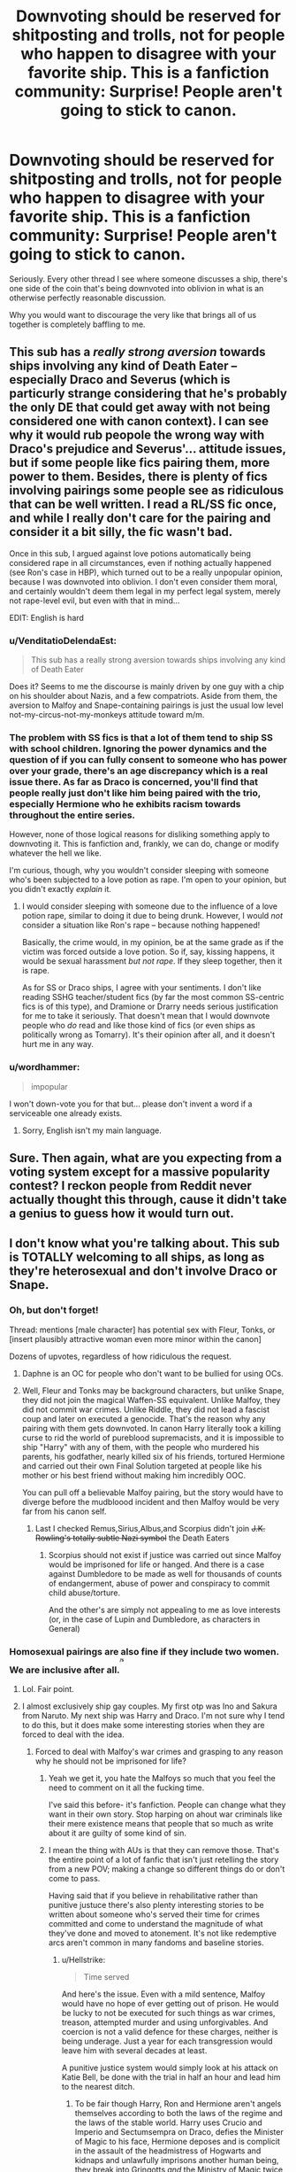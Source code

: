 #+TITLE: Downvoting should be reserved for shitposting and trolls, not for people who happen to disagree with your favorite ship. This is a fanfiction community: Surprise! People aren't going to stick to canon.

* Downvoting should be reserved for shitposting and trolls, not for people who happen to disagree with your favorite ship. This is a fanfiction community: Surprise! People aren't going to stick to canon.
:PROPERTIES:
:Author: FerusGrim
:Score: 314
:DateUnix: 1545162348.0
:DateShort: 2018-Dec-18
:FlairText: Meta
:END:
Seriously. Every other thread I see where someone discusses a ship, there's one side of the coin that's being downvoted into oblivion in what is an otherwise perfectly reasonable discussion.

Why you would want to discourage the very like that brings all of us together is completely baffling to me.


** This sub has a /really strong aversion/ towards ships involving any kind of Death Eater -- especially Draco and Severus (which is particurly strange considering that he's probably the only DE that could get away with not being considered one with canon context). I can see why it would rub peopole the wrong way with Draco's prejudice and Severus'... attitude issues, but if some people like fics pairing them, more power to them. Besides, there is plenty of fics involving pairings some people see as ridiculous that can be well written. I read a RL/SS fic once, and while I really don't care for the pairing and consider it a bit silly, the fic wasn't bad.

Once in this sub, I argued against love potions automatically being considered rape in all circumstances, even if nothing actually happened (see Ron's case in HBP), which turned out to be a really unpopular opinion, because I was downvoted into oblivion. I don't even consider them moral, and certainly wouldn't deem them legal in my perfect legal system, merely not rape-level evil, but even with that in mind...

EDIT: English is hard
:PROPERTIES:
:Author: Fredrik1994
:Score: 27
:DateUnix: 1545251283.0
:DateShort: 2018-Dec-19
:END:

*** u/VenditatioDelendaEst:
#+begin_quote
  This sub has a really strong aversion towards ships involving any kind of Death Eater
#+end_quote

Does it? Seems to me the discourse is mainly driven by one guy with a chip on his shoulder about Nazis, and a few compatriots. Aside from them, the aversion to Malfoy and Snape-containing pairings is just the usual low level not-my-circus-not-my-monkeys attitude toward m/m.
:PROPERTIES:
:Author: VenditatioDelendaEst
:Score: 12
:DateUnix: 1545303673.0
:DateShort: 2018-Dec-20
:END:


*** The problem with SS fics is that a lot of them tend to ship SS with school children. Ignoring the power dynamics and the question of if you can fully consent to someone who has power over your grade, there's an age discrepancy which is a real issue there. As far as Draco is concerned, you'll find that people really just don't like him being paired with the trio, especially Hermione who he exhibits racism towards throughout the entire series.

However, none of those logical reasons for disliking something apply to downvoting it. This is fanfiction and, frankly, we can do, change or modify whatever the hell we like.

I'm curious, though, why you wouldn't consider sleeping with someone who's been subjected to a love potion as rape. I'm open to your opinion, but you didn't exactly /explain/ it.
:PROPERTIES:
:Author: FerusGrim
:Score: 6
:DateUnix: 1545252128.0
:DateShort: 2018-Dec-20
:END:

**** I would consider sleeping with someone due to the influence of a love potion rape, similar to doing it due to being drunk. However, I would /not/ consider a situation like Ron's rape -- because nothing happened!

Basically, the crime would, in my opinion, be at the same grade as if the victim was forced outside a love potion. So if, say, kissing happens, it would be sexual harassment /but not rape/. If they sleep together, then it is rape.

As for SS or Draco ships, I agree with your sentiments. I don't like reading SSHG teacher/student fics (by far the most common SS-centric fics is of this type), and Dramione or Drarry needs serious justification for me to take it seriously. That doesn't mean that I would downvote people who /do/ read and like those kind of fics (or even ships as politically wrong as Tomarry). It's their opinion after all, and it doesn't hurt me in any way.
:PROPERTIES:
:Author: Fredrik1994
:Score: 8
:DateUnix: 1545252289.0
:DateShort: 2018-Dec-20
:END:


*** u/wordhammer:
#+begin_quote
  impopular
#+end_quote

I won't down-vote you for that but... please don't invent a word if a serviceable one already exists.
:PROPERTIES:
:Author: wordhammer
:Score: -2
:DateUnix: 1545252553.0
:DateShort: 2018-Dec-20
:END:

**** Sorry, English isn't my main language.
:PROPERTIES:
:Author: Fredrik1994
:Score: 17
:DateUnix: 1545252582.0
:DateShort: 2018-Dec-20
:END:


** Sure. Then again, what are you expecting from a voting system except for a massive popularity contest? I reckon people from Reddit never actually thought this through, cause it didn't take a genius to guess how it would turn out.
:PROPERTIES:
:Author: AnIndividualist
:Score: 82
:DateUnix: 1545169171.0
:DateShort: 2018-Dec-19
:END:


** I don't know what you're talking about. This sub is TOTALLY welcoming to all ships, as long as they're heterosexual and don't involve Draco or Snape.
:PROPERTIES:
:Author: Colubrina_
:Score: 164
:DateUnix: 1545167493.0
:DateShort: 2018-Dec-19
:END:

*** Oh, but don't forget!

Thread: mentions [male character] has potential sex with Fleur, Tonks, or [insert plausibly attractive woman even more minor within the canon]

Dozens of upvotes, regardless of how ridiculous the request.
:PROPERTIES:
:Author: DictionaryWrites
:Score: 50
:DateUnix: 1545206643.0
:DateShort: 2018-Dec-19
:END:

**** Daphne is an OC for people who don't want to be bullied for using OCs.
:PROPERTIES:
:Score: 30
:DateUnix: 1545258253.0
:DateShort: 2018-Dec-20
:END:


**** Well, Fleur and Tonks may be background characters, but unlike Snape, they did not join the magical Waffen-SS equivalent. Unlike Malfoy, they did not commit war crimes. Unlike Riddle, they did not lead a fascist coup and later on executed a genocide. That's the reason why any pairing with them gets downvoted. In canon Harry literally took a killing curse to rid the world of pureblood supremacists, and it is impossible to ship "Harry" with any of them, with the people who murdered his parents, his godfather, nearly killed six of his friends, tortured Hermione and carried out their own Final Solution targeted at people like his mother or his best friend without making him incredibly OOC.

You can pull off a believable Malfoy pairing, but the story would have to diverge before the mudbloood incident and then Malfoy would be very far from his canon self.
:PROPERTIES:
:Author: Hellstrike
:Score: -5
:DateUnix: 1545213059.0
:DateShort: 2018-Dec-19
:END:

***** Last I checked Remus,Sirius,Albus,and Scorpius didn't join +J.K. Rowling's totally subtle Nazi symbol+ the Death Eaters
:PROPERTIES:
:Score: 8
:DateUnix: 1545258361.0
:DateShort: 2018-Dec-20
:END:

****** Scorpius should not exist if justice was carried out since Malfoy would be imprisoned for life or hanged. And there is a case against Dumbledore to be made as well for thousands of counts of endangerment, abuse of power and conspiracy to commit child abuse/torture.

And the other's are simply not appealing to me as love interests (or, in the case of Lupin and Dumbledore, as characters in General)
:PROPERTIES:
:Author: Hellstrike
:Score: 0
:DateUnix: 1545258978.0
:DateShort: 2018-Dec-20
:END:


*** Homosexual pairings are also fine if they include two women. We are inclusive after all.^{^{^{^{/s}}}}
:PROPERTIES:
:Author: Hellstrike
:Score: 110
:DateUnix: 1545169640.0
:DateShort: 2018-Dec-19
:END:

**** Lol. Fair point.
:PROPERTIES:
:Author: Colubrina_
:Score: 16
:DateUnix: 1545173186.0
:DateShort: 2018-Dec-19
:END:


**** I almost exclusively ship gay couples. My first otp was Ino and Sakura from Naruto. My next ship was Harry and Draco. I'm not sure why I tend to do this, but it does make some interesting stories when they are forced to deal with the idea.
:PROPERTIES:
:Author: RisingEarth
:Score: 17
:DateUnix: 1545191722.0
:DateShort: 2018-Dec-19
:END:

***** Forced to deal with Malfoy's war crimes and grasping to any reason why he should not be imprisoned for life?
:PROPERTIES:
:Author: Hellstrike
:Score: -17
:DateUnix: 1545212479.0
:DateShort: 2018-Dec-19
:END:

****** Yeah we get it, you hate the Malfoys so much that you feel the need to comment on it all the fucking time.

I've said this before- it's fanfiction. People can change what they want in their own story. Stop harping on ahout war criminals like their mere existence means that people that so much as write about it are guilty of some kind of sin.
:PROPERTIES:
:Author: RisingSunsets
:Score: 38
:DateUnix: 1545219712.0
:DateShort: 2018-Dec-19
:END:


****** I mean the thing with AUs is that they can remove those. That's the entire point of a lot of fanfic that isn't just retelling the story from a new POV; making a change so different things do or don't come to pass.

Having said that if you believe in rehabilitative rather than punitive justuce there's also plenty interesting stories to be written about someone who's served their time for crimes committed and come to understand the magnitude of what they've done and moved to atonement. It's not like redemptive arcs aren't common in many fandoms and baseline stories.
:PROPERTIES:
:Author: 360Saturn
:Score: 15
:DateUnix: 1545213948.0
:DateShort: 2018-Dec-19
:END:

******* u/Hellstrike:
#+begin_quote
  Time served
#+end_quote

And here's the issue. Even with a mild sentence, Malfoy would have no hope of ever getting out of prison. He would be lucky to not be executed for such things as war crimes, treason, attempted murder and using unforgivables. And coercion is not a valid defence for these charges, neither is being underage. Just a year for each transgression would leave him with several decades at least.

A punitive justice system would simply look at his attack on Katie Bell, be done with the trial in half an hour and lead him to the nearest ditch.
:PROPERTIES:
:Author: Hellstrike
:Score: -11
:DateUnix: 1545214950.0
:DateShort: 2018-Dec-19
:END:

******** To be fair though Harry, Ron and Hermione aren't angels themselves according to both the laws of the regime and the laws of the stable world. Harry uses Crucio and Imperio and Sectumsempra on Draco, defies the Minister of Magic to his face, Hermione deposes and is complicit in the assault of the headmistress of Hogwarts and kidnaps and unlawfully imprisons another human being, they break into Gringotts /and/ the Ministry of Magic twice, committing at every occasion theft and property damage... the list goes on.

Obviously this is glossed over mostly in canon for story purposes but there are mant interesting directions that could be taken there if you want to really follow to the letter the rules of the established world. Doesn't fake!Moody say that use of any Unforgivable curse is automatic Azkaban? How many years has Harry racked up then?
:PROPERTIES:
:Author: 360Saturn
:Score: 20
:DateUnix: 1545215662.0
:DateShort: 2018-Dec-19
:END:

********* ^{(Pssst, your use of logic might be upsetting to some! :D} )

That said, you do bring up some really interesting plot points. I've yet to read a fic where the good guys are brought to justice alongside the bad. The ends don't always justify the means.
:PROPERTIES:
:Author: RoadKill_03
:Score: 10
:DateUnix: 1545225643.0
:DateShort: 2018-Dec-19
:END:

********** You might enjoy [[https://www.fanfiction.net/s/3682339/1/The-Golden-Age][The Golden Age by Arsinoe de Blassenville]]!

Of course, it's an AU which from reading just this thread seems to potentially already put a bee in someone's bonnet. Thank goodness it doesn't also feature GAY characters or we might have a meltdown on our hands! :')
:PROPERTIES:
:Author: 360Saturn
:Score: 5
:DateUnix: 1545227259.0
:DateShort: 2018-Dec-19
:END:

*********** Thanks for the rec, mate! Too bad about the lack of gays, nothing like a good GAY AU to compliment your dinner! :D Cheers
:PROPERTIES:
:Author: RoadKill_03
:Score: 1
:DateUnix: 1545227563.0
:DateShort: 2018-Dec-19
:END:


********* Well, let's start with the unforgivables. 1 count for Harry (the Carrow one) and another failed attempt. Sectumsempra was clear cut self defence. The goblins don't count in the magical law and there is no muggle equivalent to use here. And even then you could make a case for defence of others with excessive force since Carrow was clearly a hostile combatant and had spent the last year torturing children (unlike Katie Bell). So probably a few years on probation. Or simply claim unaccountability.

Anything with Umbridge is self defense. Defying the Minister is not a crime outside of totalitarian regimes.

Hermione, well kidnapping and coercion, both underage.

Gringotts is a sovereign nation and they have their own laws we know nothing about. But given that it was unquestionably necessary for the war effort I'd go with nothing and compensation for the goblins from the Ministry. Or count it as regular hostility since sheltering Voldemort's soul is a clear violation of neutrality. If you want a historical precedent, the Mossad kidnapped one of the escaped Nazi leaders from Argentina to try and execute him.
:PROPERTIES:
:Author: Hellstrike
:Score: 1
:DateUnix: 1545235675.0
:DateShort: 2018-Dec-19
:END:


******** In any kind of fair justice system they absolutely would take into account that he was an underage kid who did this stuff because his life and the lives of his parents were threatened if he didn't. I don't think you can even be convicted of a crime if you did it because you were threatened with death otherwise.

Regardless he didn't even kill a single person. There are people who take human life and get out of prison in a few years. It's ridiculous and cruel to put someone in prison for life when they never even killed anyone.

If you're going to be that harsh about "war crimes" and "treason," then Harry, Hermione and Ron ought to all be in prison for life too for using unforgivables, including torture, and defying the government.
:PROPERTIES:
:Author: DeseretRain
:Score: 10
:DateUnix: 1545244777.0
:DateShort: 2018-Dec-19
:END:

********* u/Hellstrike:
#+begin_quote
  that he was an underage kid who did this stuff because his life and the lives of his parents were threatened if he didn't
#+end_quote

British Law is very clear that Duress is not an applicable defence to murder, attempted murder or crimes committed as part of gang membership (such as the Death Eaters) as long as the accused voluntarily exposed himself to the "sinister organisation". Malfoy clearly supported Voldemort before he had to get his hands dirty, so that's even two ways Duress is invalid as a defence in his case.

[[https://www.theguardian.com/uk-news/2018/dec/14/boy-16-convicted-of-and-of-14-year-old-girl-viktorija-sokolova-wolverhampton][Here is a recent case where the underage defence for murder was invalid, and attempted murder is treated in the same way]].

#+begin_quote
  defying the government
#+end_quote

That on its own is not a crime. It is a crime to help a fascist coup, whereas helping to restore the rightful, disposed government is the exact opposite of treason. Harry did not violate the Geneva convention on land warfare the same way Malfoy did, he did not attack civilians. Using the torture curse was unquestionably wrong, but at the same time he can construct a pretty solid defence for that since Carrow is a known torturer of children and Harry carried around a part of Voldemort's soul, which clearly had an effect on him.

#+begin_quote
  Regardless he didn't even kill a single person. There are people who take human life and get out of prison in a few years. It's ridiculous and cruel to put someone in prison for life when they never even killed anyone.
#+end_quote

He had several counts of attempted murder and if not for Harry and Hagrid, he would have killed two people (Ron and Katie). That is more than enough for attempted murder and grievous bodily harm. And while I don't know the cases you are talking about, I doubt that the offenders were helping magical Nazis bend on exterminating a race they deemed beneath them.
:PROPERTIES:
:Author: Hellstrike
:Score: 2
:DateUnix: 1545249324.0
:DateShort: 2018-Dec-19
:END:


**** This comment kinda strikes me the wrong way, given that F/F pairings are by far the least popular and least written.

I don't know where this supposed M/M bashing is happening, but I've literally never seen it for most of the popular pairings that don't involve Snape(and honestly, the pairings that involve Snape are usually pretty gross when they happen at Hogwarts...)
:PROPERTIES:
:Author: TBWolf
:Score: 12
:DateUnix: 1545204282.0
:DateShort: 2018-Dec-19
:END:

***** Check the controversial posts and their upvote/downvote ratio.Most are M/M
:PROPERTIES:
:Score: 13
:DateUnix: 1545257788.0
:DateShort: 2018-Dec-20
:END:


***** Lesbian relationships are still overrepresented compared to the actual percentage of lesbians. And on this sub, pretty much no one minds them.
:PROPERTIES:
:Author: Hellstrike
:Score: -12
:DateUnix: 1545206128.0
:DateShort: 2018-Dec-19
:END:

****** You can literally say the same thing about gay men, and that statement isn't important for either of them.

Lesbian relationships are hardly even talked about in general here though-- I mean I agree with your overall sentiment that lesbians are more accepted by society as a whole than gay men are, I just don't really think it applies in this specific community, especially given how big the M/M ship scene is in both Harry Potter and fanfiction as a whole.
:PROPERTIES:
:Author: TBWolf
:Score: 14
:DateUnix: 1545206912.0
:DateShort: 2018-Dec-19
:END:

******* The "slash scene" is pretty much teenage girls who think that if one guy is hot, two doing it are even better. You can see that pretty well by the fact that in 90% of the slash fics, Harry is a bottom and gets fucked while never doing anything with his own cock. Or by looking at the author profiles. It's like lesbian porn for blokes.

And in most slash fics, Harry is incredibly ooc, even by fanfic standards. I mean, in canon he literally walks into his death to defeat the Death Eaters, and yet they are by far the most popular slash pairings with Harry.

And [[/r/HPfanfiction]] is hardly representative of fanfiction.net. I mean, we hate pretty much all of the top 100 stories on that site.
:PROPERTIES:
:Author: Hellstrike
:Score: 2
:DateUnix: 1545208069.0
:DateShort: 2018-Dec-19
:END:

******** u/completely-ineffable:
#+begin_quote
  You can see that pretty well by the fact that in 90% of the slash fics, Harry is a bottom and gets fucked while never doing anything with his own cock.
#+end_quote

Setting aside that you made up this number, some queer men are bottoms. Shocking fact, I know. Enjoying being the 'catcher' in penetrative sex is not exclusive to women. So slash stories with a bottom protagonist don't demonstrate that slash is only written by teenage girls.

But looking downthread...

#+begin_quote
  canon he literally died to rid the world of pureblood supremacists and in fanfics he bends over and takes it up the arse by the people who murdered his parents and repeatedly tried to murder his friends.
#+end_quote

You've got a really fucked, homophobic view of anal sex.
:PROPERTIES:
:Author: completely-ineffable
:Score: 16
:DateUnix: 1545252023.0
:DateShort: 2018-Dec-20
:END:

********* u/Hellstrike:
#+begin_quote
  You've got a really fucked, homophobic view of anal sex.
#+end_quote

I don't mind Harry getting fucked in the arse, I mind who does the buggering in 90% of the slashfics. I have no issues with Cedric, Viktor or Neville doing that, but Death Eaters? It automatically turns into a power thing if you include magical fascists and Harry suddenly dropping on all fours instead of fighting against them as he does in canon.
:PROPERTIES:
:Author: Hellstrike
:Score: 0
:DateUnix: 1545258844.0
:DateShort: 2018-Dec-20
:END:


******** I've been reading Harry/Draco slash for nearly 20 years now, so I've read a LOT of it, and I can definitely tell you the most common way for that pairing to be written is with Draco on the bottom. Next most common way is them being vers (meaning they both top and bottom.) Harry being a pure bottom is the least common.

Also all the slash and yaoi writers I know are adults. I don't know where you get your ideas of what slash is like.
:PROPERTIES:
:Author: DeseretRain
:Score: 14
:DateUnix: 1545245322.0
:DateShort: 2018-Dec-19
:END:

********* From writers such as this one: [[https://archiveofourown.org/users/germanfanfictioner/pseuds/germanfanfictioner]]

And there are many similar stories to the ones they are writing.
:PROPERTIES:
:Author: Hellstrike
:Score: 1
:DateUnix: 1545249519.0
:DateShort: 2018-Dec-19
:END:


******** How many slash fics have you read? Where are you even getting this information about what “most” slash fics are like? It's incredibly biased and just untrue.
:PROPERTIES:
:Author: gotkate86
:Score: 12
:DateUnix: 1545214056.0
:DateShort: 2018-Dec-19
:END:

********* Started a couple dozens. Got beyond chapter 3? Never. If you want to stare into the abyss, go to archive, set your filters to only M/M and sort by popular.

Harry is a completely submissive bottom in 90% of these and lacks a spine in 95%. In canon he literally died to rid the world of pureblood supremacists and in fanfics he bends over and takes it up the arse by the people who murdered his parents and repeatedly tried to murder his friends. There were one or two somewhat decent ones with Ron, but nothing with much plot. Same with the twins.
:PROPERTIES:
:Author: Hellstrike
:Score: -1
:DateUnix: 1545214492.0
:DateShort: 2018-Dec-19
:END:

********** Okay, I just did that. Went to Ao3, put in M/M as the search parameters and sorted by number of bookmarks (bc I think that's the actual best gauge of popularity) and selected to see complete fics only. Of the 20 on the first page I've read every single one (except for the crossovers) and NONE are like you're describing. The ones that have graphic sex have switching or Harry as top for the most part. And the authors I know of (I don't know them all of course) are 30+ years old. I think you should really really question your assumptions and not state your opinions about who slash writers and readers are as fact. You have no idea what you're talking about.
:PROPERTIES:
:Author: gotkate86
:Score: 21
:DateUnix: 1545215068.0
:DateShort: 2018-Dec-19
:END:

*********** Page one ships Harry with a war criminals 19/20 times. The 20th was a FB story. I can't comment on that one, but I assumed that no adult would think that you would want to bang your parents murderer or his thugs. Hell, Malfoy's actions during the third year paint a very good and unpleasant picture of his character. He took glee from Hagrid's suffering and misery, he wanted a sentient creature executed for his own mistakes.

Page 2 was more of the same, with a mpreg story at the top. But to be fair, there was one woldstar fic there as well.
:PROPERTIES:
:Author: Hellstrike
:Score: 4
:DateUnix: 1545215861.0
:DateShort: 2018-Dec-19
:END:

************ But WHO they are shipping is not what I was disputing! It's your other claims that they are written by teenage girls, and Harry is always the bottom etc etc that are just blatantly flase.
:PROPERTIES:
:Author: gotkate86
:Score: 4
:DateUnix: 1545215952.0
:DateShort: 2018-Dec-19
:END:

************* When it comes to slash it's pretty easy to fall into motivated reasoning for male het guys. There's some kind of gut reaction that you /just don't like/ this and then you try to come up with good (!) reasons why you wouldn't like this. I think this is reflective of larger issues in society, where gay guys are (rightfully) afraid to come out. Luckily that kind of motivated reasoning there ("he might infect me with something!" or "I totally don't know this person anymore, because of their sexuality") is usually socially shunned.

Maybe [[/u/Hellstrike]] is entirely consistent here and is equally as harsh towards stories where Harry acts submissively or shows a lack of spine with pairings that he enjoys... I don't know.

For myself I know that the no. 1 reason for not caring about slash is that I'm simply not gay. I've read some Dramione stories (even though that ship is pretty bad and ridiculous), but I have no interest in giving Drarry fics a shot. On the other hand it's entirely fair to bring up the fact that the slash community seems to thrive on 99% problematic pairings (as opposed to 90% in het fanfics ;).
:PROPERTIES:
:Author: Deathcrow
:Score: 3
:DateUnix: 1545219858.0
:DateShort: 2018-Dec-19
:END:


**** It's le sexy!!!111!1
:PROPERTIES:
:Score: 1
:DateUnix: 1545344447.0
:DateShort: 2018-Dec-21
:END:


*** The atmosphere on this sub has gotten really negative toward Snape and Draco in the past year or so - before that it was even possible to have a civilized discussion about these characters or even talk about shipping them without people coming over to tell you about what awful people they are.
:PROPERTIES:
:Author: Jaggedrain
:Score: 41
:DateUnix: 1545222141.0
:DateShort: 2018-Dec-19
:END:

**** Yeah. I mean, obviously my original comment was more sarcastic than anything else, but one of the reasons I don't especially participate on the sub, despite lurking, is it's just exhausting to have any discussion about characters whose complexities I enjoy interrupted by people who can't let a single mention of them go by with spewing venom.
:PROPERTIES:
:Author: Colubrina_
:Score: 27
:DateUnix: 1545225171.0
:DateShort: 2018-Dec-19
:END:

***** I think I've seen some pretty nuanced discussions about Snape here. Maybe I'm thinking too far back though?

Draco - I think - is a much different issue, because I feel that there's a much larger disconnect between the fanon and canon version of Draco. People who like Snape usually acknowledge his numerous flaws and there's a canonical basis for "good things that Snape has done", where some kind of common ground can be found.

Draco on the other hand is mostly fantasy. He gets ascribed all kinds of complicated internal issues, fighting his inner demons or whatever, fantasy rebellion against his family traditions or other stuff that's *entirely* made up. At best a single event, like him not identifying Harry, is stretched and pulled and extrapolated into the most ludicrous imaginations of his "true" character.

We don't have to discuss Draco here and I have nothing against stories that want to indulge in a fantasy version of Draco, but bringing that into contact with people who are not familiar with it is -- unsurprisingly -- not going to fly. Draco is not a complex character, unless you write him as such (and I have no doubt that you or other authors who favour him can do it). JKR's Draco is a very straight forward character in a complicated situation.
:PROPERTIES:
:Author: Deathcrow
:Score: 22
:DateUnix: 1545232118.0
:DateShort: 2018-Dec-19
:END:

****** I agree with you. I like fanon!Draco a lot more than canon!Draco, and the same goes for Snape. I don't think people realize that some of us were invested in these characters for literal years before the later books came out, and the assumption pretty much always was that Draco, at least, was going to get a redemption arc. That never quite materialized in canon, but guess what? I read a ton of fic where it did, and I'm still invested.

And if we can't talk about fanon versions of characters here in this /fanfiction/ forum, where are we supposed to talk about them?
:PROPERTIES:
:Author: pointysparkles
:Score: 20
:DateUnix: 1545267788.0
:DateShort: 2018-Dec-20
:END:

******* u/Deathcrow:
#+begin_quote
  And if we can't talk about fanon versions of characters here in this fanfiction forum, where are we supposed to talk about them?
#+end_quote

Yeah, you can talk about them. The expectations are just off. People who favour Draco immediately expect people to understand where they are coming from (why would they?) and people who reject Draco white washing expect Draco apologia instead of just a different AU Draco or Draco fantasy or whatever.

Communication usually just breaks down at that point. It's important to remember that we have many different degrees of canon adherence in this community and people who are more strongly inclined towards canon are just not going to be happy about "shipping Anne Frank with a Nazi" (as it has been so eloquently put sometime).
:PROPERTIES:
:Author: Deathcrow
:Score: 5
:DateUnix: 1545269651.0
:DateShort: 2018-Dec-20
:END:


****** You probably are thinking too far back. Snape hate in the HP fandom (especially Snape hate, I'm not a Draco fan so I haven't noticed whether it's gotten worse) has really picked up steam in the past year or so, in all forums of fandom.
:PROPERTIES:
:Author: Jaggedrain
:Score: 1
:DateUnix: 1545386110.0
:DateShort: 2018-Dec-21
:END:


****** [deleted]
:PROPERTIES:
:Score: 1
:DateUnix: 1559765197.0
:DateShort: 2019-Jun-06
:END:

******* u/Deathcrow:
#+begin_quote
  I don't know what's so problematic about children raised to be bigots changing their beliefs to become tolerable people.
#+end_quote

I don't have any problem with that narrative or this headcanon, but I'm pretty sure there's zero evidence for any of that in canon. The only clear indication about Draco we get is that he's a big old coward and him realizing that being a slave to a insane Dark Lord isn't all that amazing. I'm pretty sure that Draco would still be very much onboard with the whole extermination of Muggleborns and pureblood supremacy as long as he doesn't have to dirty his own hands.
:PROPERTIES:
:Author: Deathcrow
:Score: 2
:DateUnix: 1559767149.0
:DateShort: 2019-Jun-06
:END:

******** [deleted]
:PROPERTIES:
:Score: 1
:DateUnix: 1559791307.0
:DateShort: 2019-Jun-06
:END:

********* u/Deathcrow:
#+begin_quote
  Sure, but it could just as easily be that he's a stupid kid who wants his parents to be proud of him and is raised with certain ideals in a society where children are sorted as evil at 11
#+end_quote

Draco has done far worse than that.

He almost kills both Katie and Ron and leads an invasion of rapist murderer Death Eaters into a school full of childrenat age 17. Stop with the "he was just a misunderstood 11 year old kid in a bad situation'' crap.

#+begin_quote
  and never actually got a push to re-examine his beliefs from anyone invested until the very worst situation.
#+end_quote

Boo-hoo! "I'm sorry your Honor, I just never got a push to re-examine my beliefs."

Again, I enjoy a good redemption narrative for Draco and I'm not against the idea of him turning good, but I will never understand what drives the HP fandom to make excuses for people who'd go to prison for a long time in any decent society (well, I do have my theories why, but I won't go there).
:PROPERTIES:
:Author: Deathcrow
:Score: 2
:DateUnix: 1559798225.0
:DateShort: 2019-Jun-06
:END:

********** [deleted]
:PROPERTIES:
:Score: 2
:DateUnix: 1559802822.0
:DateShort: 2019-Jun-06
:END:

*********** I don't have much to add, this was well put.
:PROPERTIES:
:Author: Deathcrow
:Score: 2
:DateUnix: 1559804310.0
:DateShort: 2019-Jun-06
:END:


**** Thats a good thing. They are trash characters and almost always ruin a fic they are in. Much like ron and ginny.
:PROPERTIES:
:Author: gatshicenteri
:Score: -2
:DateUnix: 1545268640.0
:DateShort: 2018-Dec-20
:END:


*** Yeah, and for some people Harry HAS to be the main character. Or else.
:PROPERTIES:
:Author: _awesaum_
:Score: 35
:DateUnix: 1545175034.0
:DateShort: 2018-Dec-19
:END:

**** I weirdly don't often read Harry-centric fics
:PROPERTIES:
:Author: knopflerpettydylan
:Score: 11
:DateUnix: 1545228312.0
:DateShort: 2018-Dec-19
:END:


**** Well, the series is called "Harry Potter" and not Hermione Granger, Ron Weasley or even Draco Malfoy. ;)
:PROPERTIES:
:Author: MikeMystery13
:Score: 9
:DateUnix: 1545238108.0
:DateShort: 2018-Dec-19
:END:

***** And the point of fanfic is?
:PROPERTIES:
:Author: CalamityJaneDoe
:Score: 10
:DateUnix: 1545252809.0
:DateShort: 2018-Dec-20
:END:

****** ...to expand on a work you like? Presumably focusing on the parts you like? And the main character should, arguably, be one of if not the biggest draws of any given work.
:PROPERTIES:
:Author: ForwardDiscussion
:Score: 7
:DateUnix: 1545261447.0
:DateShort: 2018-Dec-20
:END:


*** As someone who loves Snape fics, I could not agree more.

/Waits to be Downvoted into oblivion/
:PROPERTIES:
:Author: justanecho_
:Score: 36
:DateUnix: 1545209886.0
:DateShort: 2018-Dec-19
:END:

**** I wish there was more fic that involves Harry interacting with an in-character Snape. I've read a couple of Slytherin!Harry AUs where he goes from despising Harry to grudgingly tolerating him over the course of a few years, but there seems to be an awful lot where he finds out during Harry's first week in Hogwarts that the Dursleys abuse him and immediately adopts him or whatever.

I remember reading one where the author specifically said at the start that they won't be making Snape too nice. A couple thousand words later, he's fighting Petunia and an evil Dumbledore on Harry's behalf. This is the man who saw Harry's terrible childhood memory and mocked him for it, remember.
:PROPERTIES:
:Score: 7
:DateUnix: 1545333399.0
:DateShort: 2018-Dec-20
:END:

***** I hate when they rush Snape into being some good guy. Ruins the entire story for me.
:PROPERTIES:
:Author: justanecho_
:Score: 3
:DateUnix: 1545610077.0
:DateShort: 2018-Dec-24
:END:


*** This sub also greatly dislikes Ron/Hermione. Rightfully so, imo.
:PROPERTIES:
:Author: BreakingTension
:Score: 12
:DateUnix: 1545174357.0
:DateShort: 2018-Dec-19
:END:

**** The pairing maybe, but they love Ron. Try saying something against Ron and be ready to be downvoted to oblivion overnight, even if you include quotes from the books (the Americans are pretty hardcore with their love of Ron, the European crowd is mostly on the fence). And any alternative to Hermione other than Luna is also hated because "he deserves better". Because we all know that Lavender is a complete slut and should be chased off with pitchforks and torches ^{^{/s}}
:PROPERTIES:
:Author: Hellstrike
:Score: 26
:DateUnix: 1545179925.0
:DateShort: 2018-Dec-19
:END:

***** Interesting observation! We should do a demo split survey on this sub sometime to see if any differences like that stand out :D

Who's a mod?!
:PROPERTIES:
:Author: 360Saturn
:Score: 3
:DateUnix: 1545214055.0
:DateShort: 2018-Dec-19
:END:

****** There is a very distinct difference in voting patterns between Europe and the US. Would be interesting to see a more detailed analysis of that.
:PROPERTIES:
:Author: Hellstrike
:Score: 6
:DateUnix: 1545215129.0
:DateShort: 2018-Dec-19
:END:


*** u/T0lias:
#+begin_quote
  This sub is TOTALLY welcoming to all ships
#+end_quote

Where do you get that this sub should be welcoming to all ships? All communities tend to settle into majority accepted preferences over time. Tribalism is a part of the human condition.

#+begin_quote
  as long as they're heterosexual
#+end_quote

This is simply not true. I can only speak for myself here, and I don't mind slash, as long as,

#+begin_quote
  don't involve Draco or Snape
#+end_quote

Well yes. The three most popular slash pairings are H/Draco, H/Snape and H/Voldemort. The last two will never, ever be okay. Of the H/Draco stories I've read, there are only a handful I could stomach. It's not even the slash that bothers me, but rather the ham-fisted death eater apologism and the "misunderstood dark families".

*Edit*: Can I just point out how funny it is that my post is being downvoted, in a thread about not downvoting because you disagree, because I disagreed with [[/u/Colubrina][u/Colubrina]]? Sort of proves pretty convincingly that people will keep downvoting what they don't agree with, lol.
:PROPERTIES:
:Author: T0lias
:Score: -14
:DateUnix: 1545171204.0
:DateShort: 2018-Dec-19
:END:

**** I've seen a time travel fic that resulted in Draco being raised by Sirius, and that ended up Dramione. Very different Draco, of course.
:PROPERTIES:
:Author: thrawnca
:Score: 10
:DateUnix: 1545174014.0
:DateShort: 2018-Dec-19
:END:

***** Dramione is a whole different beast. I generally avoid it, because to make it work, Hermione's character is usually butchered.
:PROPERTIES:
:Author: T0lias
:Score: 11
:DateUnix: 1545178331.0
:DateShort: 2018-Dec-19
:END:

****** Yeah, there's no way the founder of SPEW would get together with a war criminal.
:PROPERTIES:
:Author: Hellstrike
:Score: 3
:DateUnix: 1545182347.0
:DateShort: 2018-Dec-19
:END:


***** Uhhhh this sounds dope. Link??
:PROPERTIES:
:Author: knittingyogi
:Score: 4
:DateUnix: 1545232901.0
:DateShort: 2018-Dec-19
:END:


**** Yeah, deatheater apologism does get old pretty quick. Voldemort is basically Hitler. No apology is going to overcome Hitler.
:PROPERTIES:
:Author: gdmcdona
:Score: 13
:DateUnix: 1545172624.0
:DateShort: 2018-Dec-19
:END:


**** When you say Harry/Voldemort is never okay, does that imply that youre okay with Tomarry before Tom murders?
:PROPERTIES:
:Author: natus92
:Score: 12
:DateUnix: 1545174237.0
:DateShort: 2018-Dec-19
:END:

***** Pretty much. I consider the cut-off point the diary creation.
:PROPERTIES:
:Author: T0lias
:Score: 7
:DateUnix: 1545177861.0
:DateShort: 2018-Dec-19
:END:

****** Haha I dont usually care about strangers opinions but its somehow still nice that you approve of my current favourite pairing
:PROPERTIES:
:Author: natus92
:Score: 5
:DateUnix: 1545178919.0
:DateShort: 2018-Dec-19
:END:


***** I mean, there's not a whole lot of scenarios where that could happen since any time traveller has bigger things than Voldemort to worry about. There's that small thing called Second World War, so as soon as the time traveller chooses to attempt a salvation of Riddle over 50 million people (and maybe another 20 if they know how to fix China/Japan), the protagonist entirely unrelateble.

And since success is not guaranteed, the options are kill Riddle or gamble with the lives of thousands and let the second world war play out like he did in history.
:PROPERTIES:
:Author: Hellstrike
:Score: 0
:DateUnix: 1545182270.0
:DateShort: 2018-Dec-19
:END:

****** Maybe its Tom travelling to the future? In all fairness, how many fanfics do you know that have HP characters travelling back and trying to undo WW2? Please link them
:PROPERTIES:
:Author: natus92
:Score: 1
:DateUnix: 1545223924.0
:DateShort: 2018-Dec-19
:END:

******* I don't think he's trying to say that they exist. He's saying that fics, where they travel to the past and their main concern is Voldemort (who killed max thousands in comparison to the ~70ish million that are going to die in the second World War), are kind of stupid.
:PROPERTIES:
:Author: Deathcrow
:Score: 4
:DateUnix: 1545224310.0
:DateShort: 2018-Dec-19
:END:

******** Thanks for your comment. I am really looking for a fic like this because I wonder how hard it would be to imperius Hitler and his main buddies.
:PROPERTIES:
:Author: natus92
:Score: 2
:DateUnix: 1545240828.0
:DateShort: 2018-Dec-19
:END:

********* You wouldn't really have to imperius Hitler. You could just help along one of the [[https://en.wikipedia.org/wiki/List_of_assassination_attempts_on_Adolf_Hitler][assassination]] attempts. Your best shot would probably be the one by [[https://en.wikipedia.org/wiki/Georg_Elser][Georg Elser]] where just the timing was 13 minutes off.

If that's too dirty you could also try to warn the Wehrmacht or other participants in the [[https://en.wikipedia.org/wiki/Oster_conspiracy][Oster conspiracy]]. Trying to prevent the [[https://en.wikipedia.org/wiki/Night_of_the_Long_Knives][Night of Long Knives]] might also be a good idea.

Or just go to the allies and drop some keywords that will get their attention.

Lots of stuff that could be done, especially if you have Magic superpowers at your disposal...

... not that imperius wouldn't be useful ;)
:PROPERTIES:
:Author: Deathcrow
:Score: 3
:DateUnix: 1545241341.0
:DateShort: 2018-Dec-19
:END:


**** [[/r/whoooosh][r/whoooosh]] ?
:PROPERTIES:
:Author: espionage_is_whatido
:Score: 10
:DateUnix: 1545175169.0
:DateShort: 2018-Dec-19
:END:


**** It was sarcastic.... And I think you're taking this waay to seriously.
:PROPERTIES:
:Author: awenclear
:Score: 2
:DateUnix: 1545202169.0
:DateShort: 2018-Dec-19
:END:


** Well, I think downvoting should also go to people who don't answer the question asked. A lot of people specifically say they aren't looking for slash so if you rec a slash fic then....
:PROPERTIES:
:Author: gdmcdona
:Score: 62
:DateUnix: 1545172755.0
:DateShort: 2018-Dec-19
:END:

*** I have no problem with this. With general request like "next gen fics" for example, plenty of people browse old threads. You may not like some of the recommendations, but others may.
:PROPERTIES:
:Author: blandge
:Score: 20
:DateUnix: 1545183872.0
:DateShort: 2018-Dec-19
:END:


** sure. but i doubt most people are ever going to follow this, no matter how many times it's posted here or anywhere else on reddit. the downvote button is, in execution, a disagree/dislike/disapproval button
:PROPERTIES:
:Author: j3llyf1shh
:Score: 38
:DateUnix: 1545162961.0
:DateShort: 2018-Dec-18
:END:

*** I think part of the problem is that the up-vote button clearly means "I agree/like/approve", while the down-vote means... "you're not contributing constructively to the discussion"? Not an intuitive dichotomy.

Personally, I have found that I will down-vote a good-faith post I just disagree with if it already has a bunch of up-votes, but I will hesitate to do so if it would send that post into the negatives.
:PROPERTIES:
:Author: pointysparkles
:Score: 21
:DateUnix: 1545268682.0
:DateShort: 2018-Dec-20
:END:


*** u/chiruochiba:
#+begin_quote
  the downvote button is, in execution, a disagree/dislike/disapproval button
#+end_quote

That's what most people use it for, yes, but that's not the intended purpose it was coded for.
:PROPERTIES:
:Author: chiruochiba
:Score: 10
:DateUnix: 1545166571.0
:DateShort: 2018-Dec-19
:END:

**** The downvote button is a UI failure on Reddit's part. The intended purpose means absolutely nothing if the UI itself lends a different purpose to the button.

If Reddit actually cared about this, the downvote button would have a similar workflow to reports. Very few comments /actually/ fail to contribute to the discussion.
:PROPERTIES:
:Score: 13
:DateUnix: 1545212775.0
:DateShort: 2018-Dec-19
:END:


*** This post will be ignored by the people who don't care. It's meant as a reminder to those who forgot.
:PROPERTIES:
:Author: FerusGrim
:Score: 8
:DateUnix: 1545163035.0
:DateShort: 2018-Dec-18
:END:

**** I'm not sure what exactly is going on in your self-righteous mind, but nobody 'forgot'.
:PROPERTIES:
:Author: heff17
:Score: -4
:DateUnix: 1545171516.0
:DateShort: 2018-Dec-19
:END:

***** u/thrawnca:
#+begin_quote
  nobody 'forgot'.
#+end_quote

Apparently [[https://www.reddit.com/r/HPfanfiction/comments/a7eh26/downvoting_should_be_reserved_for_shitposting_and/ec2t181/][somebody did]] - or rather, they were unaware of the Reddiquette until reading this thread.
:PROPERTIES:
:Author: thrawnca
:Score: 15
:DateUnix: 1545178119.0
:DateShort: 2018-Dec-19
:END:


** The culture on this sub definitely has gotten worse. Lots of combative attitudes.

There's nothing wrong in having opinions and fighting for them, but this 'my way or the highway' thing that's been going on is really unhealthy for discourse and our community. There's ways to disagree with someone without shouting them down or trying to silence them. Reminds me a bit of the worst of the shipping wars way back when... where people had to segregate into different communities over their pairing preferences.
:PROPERTIES:
:Author: Deathcrow
:Score: 26
:DateUnix: 1545216665.0
:DateShort: 2018-Dec-19
:END:

*** I'm not sure it's the sub as a whole. I get the impression there is a small number of extremely busy and vocal posters who seem to think they have a particular entitlement to force their own opinions on everyone else as being somehow 'right'.
:PROPERTIES:
:Author: booksandpots
:Score: 16
:DateUnix: 1545218709.0
:DateShort: 2018-Dec-19
:END:

**** Nah unless these few individuals are vote cheating the downvote volume some comments get cannot be explained by 4-5 people. People in general just seem to get super mad about some things (and I admit I successfully provoked that reaction from time to time).

Is there a single regular poster here who openly defends Dramione or Snape/Hermione? Think why...
:PROPERTIES:
:Author: Deathcrow
:Score: 5
:DateUnix: 1545219037.0
:DateShort: 2018-Dec-19
:END:

***** Yeah, I wasn't really referring to the culture of downvoting in itself, it's more that it creates and fosters a general intolerance to anything that falls outside the forum preferences. But I would also say that this happens on most internet forums and reddit isn't special in that regard, but the upvote/downvote system makes it visible. It's definitely not all about ships though. There are other things that Shall-Not-Be-Named too.
:PROPERTIES:
:Author: booksandpots
:Score: 3
:DateUnix: 1545219971.0
:DateShort: 2018-Dec-19
:END:

****** Agreed. I think regular posters have a bit of a responsibility to make this a more welcoming place to newcomers. I know I can be quite argumentative myself, but I try not to shit all over requests threats with pairings that I don't care about.

"Oh cool, there's a Harry Potter fanfiction subreddit, I'm going to go there and ask for recommendations about my favorite pairing: Harry/Voldemort" and then the only thing you get is being mocked and worse the people mocking you are being upvoted. No good. That person won't be back.
:PROPERTIES:
:Author: Deathcrow
:Score: 20
:DateUnix: 1545220392.0
:DateShort: 2018-Dec-19
:END:

******* I would think that those who downvote such requests are the same kind of people who opposed the "no discussing the request in request threads" rule - people who can't abide others having different tastes.
:PROPERTIES:
:Author: Starfox5
:Score: 10
:DateUnix: 1545236710.0
:DateShort: 2018-Dec-19
:END:

******** Eh I think there's some room for nuance here: I think top comments in request threads should only contain recommendations or questions for clarification. I can't see much harm in discussing the recommended fics in child comments.

Same goes for prompts. Top comments should all be responses to the actual prompt and not a discussion about its merits. Discussing prompt responses is fine.
:PROPERTIES:
:Author: Deathcrow
:Score: 5
:DateUnix: 1545237791.0
:DateShort: 2018-Dec-19
:END:

********* The rule isn't about discussing the recommended fics, but the /requests/. Because a number of posters answered requests like "Good Drarry fics" and "Good Snarry fics" with "there are no good fics with that plot and you're a moron/deviant/have no taste for wanting to read that drivel".

Check [[https://www.reddit.com/r/HPfanfiction/comments/5v5f2v/new_rule_proposals/][the thread]] where the rule was discussed here. Just check how many people defend the "right" to insult a poster or their taste.
:PROPERTIES:
:Author: Starfox5
:Score: 10
:DateUnix: 1545238619.0
:DateShort: 2018-Dec-19
:END:

********** Oh okay! Yeah I totally wasn't clear on the intent / spirit of the law. I 100% agree with the rule then.

It's not really enforced though, is it?
:PROPERTIES:
:Author: Deathcrow
:Score: 8
:DateUnix: 1545238872.0
:DateShort: 2018-Dec-19
:END:

*********** I've seen some comments get deleted, though I can't tell if that's mod action or people deleting their own comments. Possibly the rule is only enforced when it's reported.
:PROPERTIES:
:Author: chiruochiba
:Score: 3
:DateUnix: 1545240459.0
:DateShort: 2018-Dec-19
:END:

************ u/denarii:
#+begin_quote
  Possibly the rule is only enforced when it's reported.
#+end_quote

That's correct. It's impossible to read through every post and comment on the subreddit. I rely on reports for enforcing all the rules.
:PROPERTIES:
:Author: denarii
:Score: 2
:DateUnix: 1545318052.0
:DateShort: 2018-Dec-20
:END:


************ I'll try to report it more then.

Just look at this thread:

[[https://www.reddit.com/r/HPfanfiction/comments/a7ais2/lf_the_bwl_didnt_survive_just_because/]]

The most highly upvoted comment (by a wide margin) is just berating the OP why their request is wrong.
:PROPERTIES:
:Author: Deathcrow
:Score: 1
:DateUnix: 1545240611.0
:DateShort: 2018-Dec-19
:END:

************* I saw that, but I admit I downvoted the discussion comment rather than reporting it. Sometimes it's not a clearcut case, especially when the body text of OP's post itself discusses the idea they are requesting. That gives the impression that OP is inviting a response to their ideas.
:PROPERTIES:
:Author: chiruochiba
:Score: 3
:DateUnix: 1545241946.0
:DateShort: 2018-Dec-19
:END:

************** u/Deathcrow:
#+begin_quote
  That gives the impression that OP is inviting a response to their ideas.
#+end_quote

True. But there's a fine line between explaining a request and inviting discussion. Basically as soon as I justify my request just a tiny little bit I'd be inviting discussion? Dunno...
:PROPERTIES:
:Author: Deathcrow
:Score: 2
:DateUnix: 1545250325.0
:DateShort: 2018-Dec-19
:END:


**** You better like guys sucking each others dicks or you are a Nazi
:PROPERTIES:
:Author: PalicoSmash
:Score: 1
:DateUnix: 1545571375.0
:DateShort: 2018-Dec-23
:END:


*** It's not surprising. Harry Potter ship wars have been going on since before Reddit even was a thing... I imagine they'll continue for 15 more years to come...
:PROPERTIES:
:Author: notCRAZYenough
:Score: 3
:DateUnix: 1545263366.0
:DateShort: 2018-Dec-20
:END:


** I'm a bot, /bleep/, /bloop/. Someone has linked to this thread from another place on reddit:

- [[[/r/hpslashfic]]] [[https://www.reddit.com/r/HPSlashFic/comments/a7omj0/are_you_guys_following_this_thread_its_devolved/][Are you guys following this thread? It's devolved into an infuriating discussion of why it's okay to downvote slash. Confirms again why I made this sub in the first place 🙄]]

 /^{If you follow any of the above links, please respect the rules of reddit and don't vote in the other threads.} ^{([[/r/TotesMessenger][Info]]} ^{/} ^{[[/message/compose?to=/r/TotesMessenger][Contact]])}/
:PROPERTIES:
:Author: TotesMessenger
:Score: 6
:DateUnix: 1545241449.0
:DateShort: 2018-Dec-19
:END:


** OTP Hagrid X Voldemort - Prove me wrong
:PROPERTIES:
:Author: Uhhhmaybe2018
:Score: 24
:DateUnix: 1545176766.0
:DateShort: 2018-Dec-19
:END:

*** Riddle frames Hagrid for spurning his advances. It all makes sense now.
:PROPERTIES:
:Author: kiwicifer
:Score: 38
:DateUnix: 1545181226.0
:DateShort: 2018-Dec-19
:END:

**** [deleted]
:PROPERTIES:
:Score: 36
:DateUnix: 1545186269.0
:DateShort: 2018-Dec-19
:END:

***** The second ending really does the best job of highlighting Riddle's totally-canon motivations all tying in directly to his infatuation with Hagrid. Well done.
:PROPERTIES:
:Author: kiwicifer
:Score: 9
:DateUnix: 1545186784.0
:DateShort: 2018-Dec-19
:END:


***** This was utterly brilliant, thank you!

#+begin_quote
  Voldemort hadn't known such pleasure, such enjoyment, since that Friday night in 1972, with the five Albanian necromancers and the Bolivian inferi.
#+end_quote

Ooooooh, do tell!
:PROPERTIES:
:Author: RoadKill_03
:Score: 3
:DateUnix: 1545226506.0
:DateShort: 2018-Dec-19
:END:


***** Oy a broch.
:PROPERTIES:
:Author: 7ootles
:Score: 1
:DateUnix: 1545201718.0
:DateShort: 2018-Dec-19
:END:


** I've said it before but, as a longterm fandom member and LGBT person, it has become disheartening to see a community that was previously a welcoming refuge for all become so dominated by requests for 'no slash' and discussions about how any of the characters that date opposite sex in canon being possibly LGBT, even in AUs, is weird and wrong and "why would anyone do that to them??" Feels like we've gone backward rather than progressed.
:PROPERTIES:
:Author: 360Saturn
:Score: 61
:DateUnix: 1545180252.0
:DateShort: 2018-Dec-19
:END:

*** I remember posting on [[https://fanfiction.net][fanfiction.net]] back in the day (maybe 12+ years ago) and adding

A/N: This is SLASH, don't like, don't read it!

to the top of everything I posted. I would still get rude comments (flames!) from people really, really angry that I would pair Harry and Draco together. A couple of years later, it started to seem like everything in HP fanon was gay! The more representation the better! Hermione was accepted to be a person of color in canon, everyone was at least a little gay, people were asking how Hogwarts would accommodate a trans student and writing AUs to suss out their favorite scenarios. There was good fic, there was bad fic, just like always, but it was so cool to see how the conversation changed over the years.

This, where we are right now, is not better. This sub has an intense rigidity about what's canon and true-to-character that is seriously off-putting. With the death of Schnoogle and Fiction Alley, then LiveJournal, and now Tumblr, there's not a lot of comfortable places for fandom left. I definitely understand where you're coming from. It's not a fun regression to watch.
:PROPERTIES:
:Author: myeyestoserve
:Score: 33
:DateUnix: 1545251317.0
:DateShort: 2018-Dec-19
:END:


*** Honestly, I don't really give a shit what that other person is rambling on about because they genuinely seem to be expressing a homophobic sentiment-- but for me, when I request non-slash, it's not about trying to exclude people who like slash, it's just not my cup of tea for reading. Hell, I barely like reading from male POVs in general, Harry Potter being the one fandom where I put up with reading M/F because F/F hardly exists, and most of it is boring anyways.

I don't think "no slash" on its own is that bad, considering it's fine to not want to read slash. Those discussions about "x character would never be gay!" though are fucking annoying, because that's the entire point of fanfiction. People complaining about the existence of slash pairings are annoying rather than just people who don't care to read them.
:PROPERTIES:
:Author: TBWolf
:Score: 30
:DateUnix: 1545204682.0
:DateShort: 2018-Dec-19
:END:

**** Yeah. Perhaps it's that the one tends to come hand in hand with the other?

I think there's just something evocative about the phrasing. Fair enough if people would prefer not to read slash pairings and say so politely. NO SLASH stated boldly is just, very reminiscent of segregation and signs like 'no blacks, no gays, no Irish'.

It leaves you as a part of the community feeling excluded. The person is literally saying, in their request, "I don't want my fantasy created world to have GAY people in it, I would find reading about that offputting", which... sometimes stings a little when you are a member of that community and this is a space you come to to relax and take part in fandom discourse, and you see that qualifier on multiple threads off the bat.

Anyway appreciate your reply and your comments through the thread. I might just be an old fogey rambling.

EDIT: I have to say on a meta level it feels ironic that my polite replies are being downvoted by readers.
:PROPERTIES:
:Author: 360Saturn
:Score: 27
:DateUnix: 1545209786.0
:DateShort: 2018-Dec-19
:END:

***** Eh, I don't really know what to tell you. I feel like it's silly to infer that not wanting to read slash pairings is "excluding" anyone, it's just a personal preference based on the individual-- and it's not because of wanting a fantasy world to not have gay people, it's just about wanting to be mentally stimulated by the main relationship in the story, assuming we're talking about shipping stories.

I don't really give a shit if there are m/m pairings present in the story as minor pairings-- that's all fine and cool for me tbh, though I would skip any m/m lemon scenes due to just not really being interested in reading them.

Your concerns in general are valid though. I hadn't realized that there was a legitimate presence of people who seem to at least be mildly homophobic in this community, so maybe some people who do the no slash thing *are* a cause for concern-- I just don't think that that on its own is enough to imply anything about a person or a community though.

When people start calling you an SJW for calling them out on anti-LGBT sounding rhetoric, that's something that can be a bit of a cause for concern :P
:PROPERTIES:
:Author: TBWolf
:Score: 15
:DateUnix: 1545222190.0
:DateShort: 2018-Dec-19
:END:

****** Thanks. Essentially that's just what I hoped I might bring attention to by speaking. I feel like we do have a number of LGBT readers who just don't speak out, and as an older member of the fandom I don't really feel threatened by doing so. (Although some of the responses I've got have been a little rude!)

As I've said elsewhere in the thread I don't at all want to force people to read slash, it's just when you come into the sub of an evening and see boldly in the titles of maybe 5 threads 'no slash', it gives you feelings, tbh. It feels a bit like, the lady doth protest too much. Like if you went into a movie recommendation sub and all the titles were saying 'no gay movies!' (As an aside, as it happens, despite being on that spectrum, I also am not particularly into reading sex scenes.)

I guess I wanted to raise that there's a difference between 'no slash' meaning 'no main pairing' - which /is/ a preference, sure, and it meaning 'no gay characters at all, period.', because I feel - and this thread would suggest it too, as well as some recent discussions in the discussion threads - that some members are quite happy with the second definition being used, and I do find that to be unwelcoming to boldy and unashamedly state that. That starts to fall into territory of encroaching on what people can imagine of characters, gatekeeping etc. of sexualities and AUs, and stuff that I remember happening in the early days of the fandom but which it had felt like we'd solved and moved forward from.
:PROPERTIES:
:Author: 360Saturn
:Score: 14
:DateUnix: 1545228007.0
:DateShort: 2018-Dec-19
:END:


***** I can't jerk my gherkin to Harry x Draco, but I can to Harry x Fleur, that's really all there is to it.
:PROPERTIES:
:Author: rek-lama
:Score: 3
:DateUnix: 1545219720.0
:DateShort: 2018-Dec-19
:END:


***** u/VenditatioDelendaEst:
#+begin_quote
  It leaves you as a part of the community feeling excluded.
#+end_quote

That's okay. There /are/ (at least) two sub-communities. That doesn't mean we can't help each other find fics and discuss plot bunnies and overused cliches together. I might think Harry/Draco is gross, and you might think Harry/Gabrielle is gross, but that doesn't mean we have to fight.
:PROPERTIES:
:Author: VenditatioDelendaEst
:Score: 1
:DateUnix: 1545304497.0
:DateShort: 2018-Dec-20
:END:


***** You are reading waaay too deep into this. “No slash” has been a fanfic term for ages. There is absolutely zero homophobic element to it.
:PROPERTIES:
:Score: -3
:DateUnix: 1545212497.0
:DateShort: 2018-Dec-19
:END:

****** How would you know that there's zero homophobic elements? And just imagine for a sec that the request said “no PoC Hermione or Harry” - would that have zero racist elements in your opinion also?
:PROPERTIES:
:Author: gotkate86
:Score: 22
:DateUnix: 1545214399.0
:DateShort: 2018-Dec-19
:END:

******* I'd totally request "no PoC!Hermione" if it becomes any more widespread.

I don't mind Hermione being portrayed by a black actress (everyone who was upset about this was probably racist), but she'll always be canonically white for me. PoC!Hermione in fics is a huge red-flag for SJW bullshit and identity politics that I don't care to read about. "She's an activist about elf slavery because she's black herself!" is so ham-fisted, it makes me gag a little. Or "Of course she's black, her hair is bushy!". PLEASE! STAHP.
:PROPERTIES:
:Author: Deathcrow
:Score: 1
:DateUnix: 1545232639.0
:DateShort: 2018-Dec-19
:END:

******** I wasn't upset that Hermione was portrayed by black actress but by Rowling's statement that she didn't write Hermione as white. If Hermione would be black from the beginning it would be totally cool, I would love it. But I don't like when author changes characters and plot after they published their story.
:PROPERTIES:
:Author: Ksiazkoholik
:Score: 7
:DateUnix: 1545234845.0
:DateShort: 2018-Dec-19
:END:

********* u/bisonburgers:
#+begin_quote
  but by Rowling's statement that she didn't write Hermione as white
#+end_quote

I hear people say this a lot, but I can't find where JKR said this. I've seen her tweet. She showed support for an alternative interpretation than her own, which I thought was what everyone /wanted/ her to do, to have her stop enforcing her own interpretation onto people, but when she finally did, nobody took it for that, took her word as god, and assumed it was a retcon.
:PROPERTIES:
:Author: bisonburgers
:Score: 5
:DateUnix: 1545253396.0
:DateShort: 2018-Dec-20
:END:

********** I remember reading Rowling being rude to some girl who send her Harry Potter page's scan where Rowling wrote that Hermione has white face. Instead of admitting that she thought about Hermione as white when she wrote books, Rowling called this girl a racist.
:PROPERTIES:
:Author: Ksiazkoholik
:Score: 1
:DateUnix: 1545289213.0
:DateShort: 2018-Dec-20
:END:

*********** While this example depicts a rude author, I still don't see evidence of retconning. It is clear that JKR wrote Hermione as white and drew her as white several times. I would not be surprised that it never crossed Rowling's mind that fans would require this directly admitted, considering these drawings and considering her phrasing about black Hermione where she is supporting an alternative interpretation (not for the first time, she has also supported a black Neville interpretation). Do you recall the platform of this fan and Rowling's correspondance? Even if you remember it being on twitter vs another site, then I can more easily find it myself.
:PROPERTIES:
:Author: bisonburgers
:Score: 1
:DateUnix: 1545291919.0
:DateShort: 2018-Dec-20
:END:

************ I remember reading about it on some site or blog but it was 2 years ago. I'll write what I remember but since it was few years ago I can remember things wrongly.

Rowling wrote tweet where she quotes Hermione's description from book and says that she has never specified Hermione's skin color. Some girl responded to that tweet with scan of page from book where is written "Hermione's white face". It would be good if Rowling would just say that she forgot about that line and while she wrote Hermione as white she is totally cool with people imagining Hermione whatever race they want. But instead Rowling called that girl racist and fans harrased that fan until tweets were deleted. Then Rowling in interview said that some "racists" tweeted her that in book is sentence where she wrote that Hermione has white face.

Like I said, I am totally cool with black Hermione. But I'm not cool with author who label people as racist so she could pretend to being so great person that fights with racism instead of admitting that she wasn't progressive in the past.
:PROPERTIES:
:Author: Ksiazkoholik
:Score: 1
:DateUnix: 1545343582.0
:DateShort: 2018-Dec-21
:END:

************* I don't agree with calling that girl racist, if it happened the way you describe as I'm sure it did, but I do think it's a stretch to then say that because Rowling did not state what I believe everybody agrees is obvious, that she is trying to deceive us. Whether JKR is rude is another matter and not one I'm attempting to disagree with. The matter that concerns me is whether or not she is pretending she always wrote Hermione as black, and on that count, I do not see any evidence. If one understands books as interpretive works, and this is the general understanding in literary circles, then JKR's phrasing is unquestionably about an alternative interpretation. JKR's interaction with that fan does not make me question JKR's viewpoints on interpretation, which is the relevant part, even if I feel her reaction was rude.

I think the way fandoms see canon and how literary circles see interpretation will continue to clash for a long time. I don't think one is more right, but I also think fans do not always understand the history of the medium they love.
:PROPERTIES:
:Author: bisonburgers
:Score: 1
:DateUnix: 1545346493.0
:DateShort: 2018-Dec-21
:END:


********* u/Deathcrow:
#+begin_quote
  but by Rowling's statement that she didn't write Hermione as white.
#+end_quote

I don't know how exactly she phrased it, but she's clearly pandering. Is that really important to you? I guess I got kinda numb to stuff like this since George Lucas and got really good at compartmentalizing fictional universes. [and for me that goes way further than just word of god... I even have a clear separation between book 1-5 canon and book 6-7 canon]
:PROPERTIES:
:Author: Deathcrow
:Score: 0
:DateUnix: 1545235267.0
:DateShort: 2018-Dec-19
:END:


****** Yet the thread itself seems to disprove it.

Thanks for telling me how to think though.

Yes, it has been a term, just like no gays no blacks no irish used to be an accepted term. Does it have to continue to be? In 2018, when we have full capacity to be considerate?
:PROPERTIES:
:Author: 360Saturn
:Score: 10
:DateUnix: 1545213614.0
:DateShort: 2018-Dec-19
:END:

******* False equivalence. Those terms deny people their rights. “No slash” is just another preference, and there's absolutely nothing wrong with that because those are hardwired into our brains.

No one is denying you your rights or insulting you. They are simply stating that they do not roll that way. You have zero right to force /your/ orientation upon others.
:PROPERTIES:
:Score: 1
:DateUnix: 1545214098.0
:DateShort: 2018-Dec-19
:END:

******** That's an interesting closing point to make as it cuts both ways and undermines your entire position.

If I have no right to 'force' gay pairings (which, I've not done, I've just drawn attention to language use), then no straight person by extension has the right to insist on straight pairings. Unless we're just being homophobic here.
:PROPERTIES:
:Author: 360Saturn
:Score: 8
:DateUnix: 1545214618.0
:DateShort: 2018-Dec-19
:END:

********* The problem with this statement is that the two examples you give are not equal. If you make a request you are allowed to state a preference, whether that be slash or nonslash. PM_ME_YOUR_SCI-FI didn't say you shouldn't allow gay pairings, nor that you have no right to force them as you put it. He said the term ‘No Slash' shouldn't be changed as it wasn't made with the purpose of excluding a group of people but to filter or select fics that better suits their preferences. No-one was being homophobic. So the point does indeed cut both ways, but the result looks more like this:

So if a straight person has the right to insist on straight pairings then by extension a gay person has a right to insist on a gay pairing.
:PROPERTIES:
:Author: jonasgloppen
:Score: 10
:DateUnix: 1545217503.0
:DateShort: 2018-Dec-19
:END:

********** It's not equal because we don't live in an equal world.

If gay people were coming in requesting 'no het' 'I don't want to see HETEROSEXUAL pairings' 'its fine to have them but they're gross', /if we lived in a world/ that had a history of discrimination againts heterosexual people and glorification of homosexual people as the one true way of being, then that would be equivalent. Straight people would rightfully feel excluded, don't you think?

#+begin_quote
  the term ‘No Slash' shouldn't be changed as it wasn't made with the purpose of excluding a group of people but to filter or select fics that better suits their preferences
#+end_quote

But it literally /is/ excluding a group of people, whether that's the intention or not. You could just as well say that a restaurant that serves freshly-killed meat only on every dish at the menu doesn't have the intention of excluding vegetarians. Or that a restaurant that sells only dishes containing pork doesn't intend to exclude Jewish patrons.

What if both of those restaurants in my example insisted that they don't /intend/ to exclude those groups, they're a restaurant for everyone! /Everyone/ should come in and use them. While knowing full well that those particular kinds of people will be excluded by definition. It's not playing fair, then. That's what this situation is. People saying NO SLASH, NO SLASH, NO SLASH and then turning around saying "but I'm not homophobic, gay people should feel welcome, it's just a /preference/!" are just like non-Jewish people saying Jews are welcome to come and dine with them at their all-pork restaurant that's open to all. At the very least, it's being wilfully obtuse.
:PROPERTIES:
:Author: 360Saturn
:Score: 7
:DateUnix: 1545220391.0
:DateShort: 2018-Dec-19
:END:

*********** I see your point of view, and while it is fair, to a degree, I can't say that I agree with it. I think that basing your views on past history as a reason to criticize the people that live now is unfair. As for your metaphor about a restaurant it is again flawed. In the case of fanfiction, the restaurant would be every fanfiction written, and subgenres and preferences woud be different parts on the menu. We aren't talking about excluding fics from existing, we are talking about people searching for fics they want to read. In doing so they ask the people of this subreddit for help. They therefor have to be allowed to specify what fic or at least type of fic they are looking for, so that people have a chance to fulfill that request. The whole debate is somewhat redundant as if someone requests No Slash you can chose to ignore it, and recommend any fic you want, as it is a request not a rule. You might not gain a lot of friends that way, but at least you can satisfy your mind. People are allowed their own preferences. It is the very basic right you've participated in fighting for so gay marriage could be legalized.
:PROPERTIES:
:Author: jonasgloppen
:Score: 9
:DateUnix: 1545221290.0
:DateShort: 2018-Dec-19
:END:

************ Well, thank you for a measured response. You are, of course, free to disagree and I see your perspective as well.

For what it's worth, I don't at all feel everyone should be forced to read fics with a main slash pairing, far from it. I just feel that stating it boldly in the title can be offputting and unwelcoming. I feel like a solution that made the community more welcoming to everyone andalso didn't make specific (e.g. avoiding certain pairings) requests difficult might be to make sure those clarifications were in the body of a post and not the title. Phrasing it from the off as 'I /do want/ X' rather than 'I want X and /I don't want to see that nasty Y while I'm at it/', when the two requests have basically the same goal.

Ultimately all I wanted to draw attention to in this discussion was subjective experience of the community and particularly the experience of LGBT readers, as one myself, to a community where there might not be that many of us (or, vocal members at least), so that non-LGBT readers could come to understand that POV.
:PROPERTIES:
:Author: 360Saturn
:Score: 3
:DateUnix: 1545227534.0
:DateShort: 2018-Dec-19
:END:

************* And this I can agree with. It should never be the conclusion, intentionally or otherwise, to put-off or make people feel unwelcome. That goal however has to be tempered by common sense and some “thick skin”. Sadly a lot of these kinds of debates often occur around topics that is in the end inconsequential, and could often be avoided by letting some things roll of their back, resulting in insults being flung about, and heated responses. Today's society has little room for real debates and instead focus on creating drama, sometimes too such degrees that many doesn't know how to properly argue and discuss a topic.
:PROPERTIES:
:Author: jonasgloppen
:Score: 4
:DateUnix: 1545228225.0
:DateShort: 2018-Dec-19
:END:


*********** [removed]
:PROPERTIES:
:Score: 0
:DateUnix: 1545292354.0
:DateShort: 2018-Dec-20
:END:

************ Oooh mature /and/ cutting. 5/7 comment pal.
:PROPERTIES:
:Author: 360Saturn
:Score: 1
:DateUnix: 1545301195.0
:DateShort: 2018-Dec-20
:END:


*** Hmm, for me personally the main problem there is that 90% of HP slash involves either Malfoy, Snape, or Voldemort, all of whom I dislike (as people, not as story characters) far too much to actively ship them with anybody.

I can get behind some good Remus/Sirius or Harry/Cedric, but there aren't all that many of those in comparison.
:PROPERTIES:
:Author: Hellothere_1
:Score: 16
:DateUnix: 1545193449.0
:DateShort: 2018-Dec-19
:END:

**** That's fair.

As I've said elsewhere in the thread it's just sometimes hard to tell from two words whether it's choice and preference or outright homophobia and wanting to read a world with no pesky disgusting GAY characters in it :')
:PROPERTIES:
:Author: 360Saturn
:Score: 12
:DateUnix: 1545209998.0
:DateShort: 2018-Dec-19
:END:

***** Yeah, and the people who down vote these stories are still idiots regardless of their motivation because even if I dislike a ship there's no reason to try and ruin it for others.
:PROPERTIES:
:Author: Hellothere_1
:Score: 8
:DateUnix: 1545224847.0
:DateShort: 2018-Dec-19
:END:

****** Agreed!
:PROPERTIES:
:Author: 360Saturn
:Score: 7
:DateUnix: 1545227290.0
:DateShort: 2018-Dec-19
:END:


*** Well, speaking from personal experience, I'd rather write "no slash" than something like

#+begin_quote
  "no Harry/Voldemort, Harry/Tom Riddle, Harry/Draco Malfoy, Harry/Lucius Malfoy, Harry/Rodolphus Lestrange, Harry/Rastaban Lestrange, Harry/Ron, Harry/Fred, Harry/George, Harry/Percy, Harry/Charlie, Harry/Bill, Harry/James, Harry/Sirius, Harry/Lupin, Harry/Peter, Harry/Neville, Harry/Dean, Harry/Colin, Harry/Dumbledore, Harry/Flitwick, Harry/Oliver Wood, Harry/Lee Jordan, Harry/Crabbe, Harry/Goyle, Harry/Theodore Nott, Harry/Nott Sr., Harry/Blase... "
#+end_quote

I think you are getting the picture, right? And before you ask, I'm not interested in seeing Hermione shipped with any of them either, but since most of my requests are Harry-centric, there's no need for a second list. It's not about LGBT, it's simply the fact that I find exactly one male character interesting (Well, 2 if you count Edward Tonks, but only due to his canon love with Andromeda). If someone were to write an intriguing Harry/Justin FF, I'd read that. Or Hermione/Justin FF.
:PROPERTIES:
:Author: Hellstrike
:Score: 0
:DateUnix: 1545184130.0
:DateShort: 2018-Dec-19
:END:

**** why justin ff? also i didn't see harry/snape on that list, so i have to assume...
:PROPERTIES:
:Author: j3llyf1shh
:Score: 6
:DateUnix: 1545231193.0
:DateShort: 2018-Dec-19
:END:


**** Why not say no death eater or kiddie diddling pairings.
:PROPERTIES:
:Score: -2
:DateUnix: 1545258600.0
:DateShort: 2018-Dec-20
:END:

***** Because I also don't care for Weasley pairings other than Ginny (be it for Harry or Hermione), Marauder pairings, Neville, Hogwarts professors and so on.

The only ones I'd read would be name-only backgrounds if they have some background in the Muggle world as well (so Half-Bloods or Muggleborn). And since they are basically non-existent anyway, I simply say "no slash" instead of listing the dozen or so background characters I don't mind.
:PROPERTIES:
:Author: Hellstrike
:Score: 2
:DateUnix: 1545259268.0
:DateShort: 2018-Dec-20
:END:


*** You are a hypocrite then. You want people to accept what you like but apparently do not want people wanting something different? Isn't this a clear example of lack of societal progress?

I dislike reading from a male gay perspective, but don't mind them otherwise. I also like certain characters straight and others bi or gay. In what way does this harm you? Why should this offend you in any way? It shouldn't, you should learn to accept it the same way people accept that not everyone likes tragedy stories, or horror, etc...
:PROPERTIES:
:Author: Edocsiru
:Score: 2
:DateUnix: 1545215316.0
:DateShort: 2018-Dec-19
:END:

**** I dont feel you've read my comment if that's the conclusion you're reaching.

Tbf the fact at all that this has been a controversial statement to make with people arguing up and down the thread with me would seem to prove a point.
:PROPERTIES:
:Author: 360Saturn
:Score: 14
:DateUnix: 1545215849.0
:DateShort: 2018-Dec-19
:END:


*** u/7ootles:
#+begin_quote
  LGBT person
#+end_quote

Aaah pride. So proud, your identity is "LGBT person". You are what you are but you want to get under a banner too. /Cor te benedic/, that's cute. What's next, "person of legabitry"?

Thing is that some of us acutally find slash offputting. Even those of us who are also "LGBT people" like me (but seriously, I'm bi, and wouldn't appreciate being called "LGBT" by anyone) find it offputting and distasteful.

In this era of freedom, we should retain the freedom to not be exposed to things we don't want to see, and the freedom to have and express an opinion - just as much as you have the freedom to read slash, just as much as you have the freedom to be "LGBT".

The thing is that most people don't want to see it, and if they /do/ see it they are going to react by saying 'please, no more,' aren't they? Queerness might be more openly talked about now, but it's still not mainstream, and people who /are/ in mainstream culture don't need to be subject to whatever of it might make them uncomfortable.

So if someone's writing a request for a story but they don't want to see slash, /why/ is it disheartening to you for them to request not to see it? They're only stating a preference - the same as if you requested /all/ slash.
:PROPERTIES:
:Author: 7ootles
:Score: -16
:DateUnix: 1545201687.0
:DateShort: 2018-Dec-19
:END:

**** Your point coulda been made without the vague homophobic digs. Or maybe it couldn't, honestly, if this dumpster fire of a comment is actually representative of your views-- which would be pretty disgusting.

No idea how someone actually upvoted this when it's literally condescending as fuck towards people who identify as LGBT. I don't read slash either, as I outlined in my comment to the person you replied to, but phrasing it like this and giving this reasoning is just an absolute joke.
:PROPERTIES:
:Author: TBWolf
:Score: 20
:DateUnix: 1545204801.0
:DateShort: 2018-Dec-19
:END:

***** Please point me to where I made homophobic digs.
:PROPERTIES:
:Author: 7ootles
:Score: -9
:DateUnix: 1545206939.0
:DateShort: 2018-Dec-19
:END:

****** If you don't see how your first paragraph is a condescending tangent that can be taken as rude against anyone who identifies as LGBT, I don't know what to tell you.

They didn't just mention it out of nowhere, it's directly relevant to the conversation.

#+begin_quote
  some of us acutally find slash offputting
#+end_quote

Finding gay pairings "offputting" is also a homophobic dig. I don't want to read slash because I'm not interested in it, not because it's "offputting" or evokes any negative emotion in me by acknowledging its existence.

#+begin_quote
  Queerness might be more openly talked about now, but it's still not mainstream, and people who are in mainstream culture don't need to be subject to whatever of it might make them uncomfortable.
#+end_quote

This speaks for itself. You're literally saying that queerness and the discussion of it makes you uncomfortable, and saying that most people are uncomfortable with it as well.

Plus random snide implications like constantly putting quotes around LGBT ("LGBT" from you makes it sound condescending as fuck, given the context of your post)

Really, the only agreeable and non-rude thing you said was your last paragraph. Otherwise, you're deluding yourself if you think you made that post without the intention of being degrading/condescending to LGBT folks.

Oh, my bad, I forgot that people like you aren't homophobic because "You're not scared of gay people" though. Sorry about that /s
:PROPERTIES:
:Author: TBWolf
:Score: 17
:DateUnix: 1545208635.0
:DateShort: 2018-Dec-19
:END:

******* Finding slash offputting is not homophobic - in the same exact way that not being homosexual is not homophobic.

Get over your victim complex.
:PROPERTIES:
:Score: -4
:DateUnix: 1545212940.0
:DateShort: 2018-Dec-19
:END:

******** I'm not gay myself so I don't see how I'm a victim in all of this nor how I ever could be just because I found his comment to be homophobic-- but I'm glad that my eyes are being opened to what other people are complaining about in this very thread.

There really are pathetic, hostile people lurking here I guess. I thought better of this community unfortunately, but apparently not.

Hilarious how I'm told I have a "victim complex" and someone else said "I'm what's wrong with society" over a pointed comment made as a reply to someone who poorly worded a post that made it sound extremely rude towards LGBT people in general. You don't even have the good grace to attack my post itself before moving onto personal attacks-- even if I found the other dude homophobic, I managed to prevent myself from just flat out insulting him.

I guess people prefer their one liner insults and low-substance posts instead, though.
:PROPERTIES:
:Author: TBWolf
:Score: 11
:DateUnix: 1545221095.0
:DateShort: 2018-Dec-19
:END:

********* Do you have any counterpoint of substance or are you going to just engage in meta-commentary?

I maintain that saying “no slash” is not any different from not liking gay porn, both of which are totally, 100% fine.
:PROPERTIES:
:Score: 0
:DateUnix: 1545241116.0
:DateShort: 2018-Dec-19
:END:


******* u/7ootles:
#+begin_quote
  If you don't see how your first paragraph is a condescending tangent that can be taken as rude against anyone who identifies as LGBT, I don't know what to tell you.
#+end_quote

Does anyone identify as an artificial and ever-expanding blanket term? In this day and age, surely saying "I'm gay", "I'm bi", or whatever else, is not only acceptable - but preferable? Yes, I found "I'm an LGBT person" irksome. I am not going to apologize for that, nor for having atriculated it. I will, however, apologize that you find my preference for openness so hurtful - insofar as it's /my/ place to apologize for /your/ feelings.

#+begin_quote
  Finding gay pairings "offputting" is also a homophobic dig. I don't want to read slash because I'm not interested in it, not because it's "offputting" or evokes any negative emotion in me by acknowledging its existence.
#+end_quote

What I want to read and what I don't want to read does not make me homophobic. I shall not be called a homophobe for finding certain styles or genres of writing offputting or distasteful. I shall not be held accountable for my preferences. If you have a problem with that, then it's exactly that - /your/ problem.

It's no stretch of my imagination to believe that this logic would have me, if I didn't find black people physically attractive, branded a racist - or, if I didn't find members of both genders attractive, branded a sexist.

#+begin_quote
  This speaks for itself. *You're literally saying that queerness and the discussion of it makes you uncomfortable*, and saying that most people are uncomfortable with it as well.
#+end_quote

You might want to look up the meaning of "literally" some time. My OED has /in a literal way or sense/, and for "literal", /representing the exact words of the original text/. Just to be clear, I will /not/ have my words twisted by some SJW who wants to make someone look like an ass.

What I meant - and what I /said/ - is that people who are not queer (or LGBT, if you prefer) are quite likely to be uncomfortable when exposed to /some/ aspects of that culture. Some people are made uncomfortable by things that are outside of their tastes; this includes slash fiction, which is not mainstream and is thus the definition of a niche taste. If a lot of people are specifically requesting "no slash", then it's self-evident that a high proportion of people /are/ uncomfortable with slash fiction, or who simply don't find it interesting enough to want it to be included in what they read. That being the case, /why/ is it offensive that those people include "no slash" in their requests?

Note: I also never said that the discussion or queerness makes me uncomfortable. It does not. I have discussed it at great /length/, myself. In fact, as a bisexual, I've done much more than discuss it.

#+begin_quote
  Plus random snide implications like constantly putting quotes around LGBT ("LGBT" from you makes it sound condescending as fuck, given the context of your post)
#+end_quote

The term, as used in this context as a replacement for saying what you actually are, is pathetic. Why would you give your identity as LGBT when you're at liberty - and encouraged by society - to say what you are? LGBT is not itself an identity. It's a blanket term covering a myriad identities. I put it in quotes in that comment because I wanted it to be clear that I was using the other commenter's term, not my own.
:PROPERTIES:
:Author: 7ootles
:Score: -6
:DateUnix: 1545211272.0
:DateShort: 2018-Dec-19
:END:

******** If you think I'm just an SJW trying to twist your words just because you worded your comment poorly, then I have nothing really else to say to you.

Most of this seems like an excuse-- maybe that's colored by personal bias, given the fact that I already think you're an asshole, and your abrasive tone doesn't exactly help that.

Regardless, I'm not wasting any more time on this. Your comment was worded in an extremely condescending way. If you want to acknowledge that instead of just saying "well ACTUALLY I'm not homophobic at all because <gives a clarification that wasn't at all hinted at in original comment>" then be my guest, but you don't have to be an SJW to get annoyed at people who take that sort of tone(figuratively speaking, of course, since obviously words on a website don't have a literal tone).
:PROPERTIES:
:Author: TBWolf
:Score: 13
:DateUnix: 1545212715.0
:DateShort: 2018-Dec-19
:END:

********* You're speaking like an SJW, and at the same time being judgmental regarding someone else's preferences. That's exquisitely ironic, don't you think?

You /did/ twist my words. You /did/ take what I said out of context - so far out of context that it looks very much like you went out of your way to find the most offensive possible interpretation of what I said.

I took care to be objective and clear in my responses, while you were swearing at me and attacking me personally - and are now openly insulting me and admitting that your feelings toward me (based on exactly /two/ interactions) are colouring your views on what I say. Am /I/ really the abrasive one?

Also offering clarification on what one says is the whole point of discussions - that way, people learn more about what they're talking about and about each other. If I had realized you needed that context from the off, I would have cheerfully provided it.
:PROPERTIES:
:Author: 7ootles
:Score: 4
:DateUnix: 1545213461.0
:DateShort: 2018-Dec-19
:END:


******* You are an example of what's wrong with our society. You are an intolerant individual who is as bad as those you seem to be against.

Different sides from the very same coin...
:PROPERTIES:
:Author: Edocsiru
:Score: -10
:DateUnix: 1545216058.0
:DateShort: 2018-Dec-19
:END:

******** Thanks for your opinion. I'll let you know when calling out perceived homophobia becomes "intolerant"

Until then, feel free to be more specific, or don't make these stupid aggressive comments that do literally nothing but insult someone while you pretend to have a moral highground while doing so, okay? Okay.
:PROPERTIES:
:Author: TBWolf
:Score: 13
:DateUnix: 1545220959.0
:DateShort: 2018-Dec-19
:END:

********* You have basically called everyone who doesn't like to read slash homophobic, and even had the balls to compare it with racial discrimination! Comparing /reading tastes/ to IRL racial discrimination!!

You have a problem, every single one of your comments here show nothing but you getting offended by the existence of heterosexuality! I assure you than disliking slash is not homophobic but a normal reaction for most heterosexual men or women, and you calling people here homophobic simply because they don't like slash doesn't show your community in any good light. Learn to live and let live.
:PROPERTIES:
:Author: Edocsiru
:Score: -3
:DateUnix: 1545239998.0
:DateShort: 2018-Dec-19
:END:


*** [deleted]
:PROPERTIES:
:Score: -1
:DateUnix: 1545192667.0
:DateShort: 2018-Dec-19
:END:

**** I like cute/fun Harry/Ron fics, but I rarely see them around. It's always gotta be angst or unrequited or betrayals and angst.
:PROPERTIES:
:Author: snidget351
:Score: 1
:DateUnix: 1545213502.0
:DateShort: 2018-Dec-19
:END:


**** Agreed!
:PROPERTIES:
:Author: 360Saturn
:Score: 0
:DateUnix: 1545210019.0
:DateShort: 2018-Dec-19
:END:


*** u/zerkses:
#+begin_quote
  disheartening

  requests for 'no slash
#+end_quote

Maybe because most people, as a rule, don't want to read slash, eh? You can be disheartened all you want, but refusal to read slash is not the same as homophobia and persecution of LGBT.

If anything your complaints about it can easily be interpreted as straightophobia.
:PROPERTIES:
:Author: zerkses
:Score: -4
:DateUnix: 1545227142.0
:DateShort: 2018-Dec-19
:END:

**** I cant take a person who would say Straight-o-Phobia seriously.

The term would be heterophobia, and it's not real.
:PROPERTIES:
:Author: enleft
:Score: 9
:DateUnix: 1545243937.0
:DateShort: 2018-Dec-19
:END:

***** Feel free to not take anyone here seriously.

Pedantic rejoinder: heterophobia as a term does exist in two contexts. One as a term in sexuality studies to reference reverse-discrimination. The other is a more generalized term meaning 'fear of the opposite', which would seem to encompass most definitions of prejudice.

Source: [[https://en.wikipedia.org/wiki/Homophobia#Heterophobia]]
:PROPERTIES:
:Author: wordhammer
:Score: -3
:DateUnix: 1545253510.0
:DateShort: 2018-Dec-20
:END:


*** I'm not anti-slash in general but I've yet to see any good examples of it in the HP fandom. And I'll admit I don't look all that hard for it.

The vast majority that I've seen have a stupid pairing such as Harry/Draco or Harry/Voldemort. The ones with a plausible pairing haven't been very good.

Sometimes you get two characters being gay just for the sake of it. I was discussing this with someone else earlier, how suddenly Remus and Sirius announce they're gay, we get a scene where Harry is nauseatingly okay with it, then that's it except they occasionally pop up as tokens in the background.

But my main problem is the same as I have with /all/ "pairing" stories: they're not about magic any more. Time after time I see a story that's set in the Wizarding World but doesn't use any of it. A story that's Harry and Susan could easily be... Buffy and Xander, for instance.

Beyond that I don't care if the characters are screwing men, women, appropriately-consenting animals, rocks or plants with usefully shaped leaf structures.
:PROPERTIES:
:Author: rpeh
:Score: -6
:DateUnix: 1545233095.0
:DateShort: 2018-Dec-19
:END:

**** All I can say is, it will depend on the AU and the individual author.

Slash, just like stories with a heterosexual pairing element, (which, on that note, includes most action, thriller, scifi, fantasy, comedy movies, as well as the vast majority of movies aimed at children) is just an element within a story rather than a genre in itself. Or at least, it should be. With that, I think we're on the same page.
:PROPERTIES:
:Author: 360Saturn
:Score: 13
:DateUnix: 1545234125.0
:DateShort: 2018-Dec-19
:END:

***** If you have some good stories in mind then PM me or post them here.
:PROPERTIES:
:Author: rpeh
:Score: 1
:DateUnix: 1545247534.0
:DateShort: 2018-Dec-19
:END:


*** And by the way: you are actively pushing the agenda of denying people their right to choose what they want to read and openly state it. People like you are just as bad if not worse than people persecutiing LGBT, because you are actively pushing the balance the other way.

Let me spell it for you: fair society is when /neither/ LGBT /nor/ straight ppl are forced to do anything about their tastes and can like/dislike whatever and /speak about it openly/ as long as they are not attacking each other. Shoving gay pairings down people's throats by refusing them the right to ask otherwise is exactly the attitude that makes people that would otherwise be welcoming, become annoyed and rejecting your presence.

Oh, and just as a reminder: "Being gay is not a choice" and "you can't pray the gay away" Well, news flash: being straight also isn't. Which means there's a very valid reason straight people dislike slash pairings: gay sex/romance disgusts them and they can't do jack shit about it. Please respect others as you want them to respect you and stop denying them their rights
:PROPERTIES:
:Author: zerkses
:Score: -5
:DateUnix: 1545228654.0
:DateShort: 2018-Dec-19
:END:

**** Oh, I see. The old being intolerant of intolerance is just as bad as being intolerant in the first place argument. That's revolutionary.

You've not read my comments throughout if you're interpreting what I've said in this way, but you've made your position pretty clear anyway.
:PROPERTIES:
:Author: 360Saturn
:Score: 13
:DateUnix: 1545233873.0
:DateShort: 2018-Dec-19
:END:

***** Unfortunately I did read your comments (they are disgusting) and they all read basically:

"if I see something that I interpret as segregation: it is segregation and abominable"

and it doesn't matter what people actually meant by those and what other people might see in those. For you, there's only one valid POV - yours.
:PROPERTIES:
:Author: zerkses
:Score: -6
:DateUnix: 1545234411.0
:DateShort: 2018-Dec-19
:END:


**** "Gay sex/romance disgusts them and they cant do jack shit about it"

Uh no? Being straight is one thing, but being "disgusted" is absolutely a homophobic choice.
:PROPERTIES:
:Author: enleft
:Score: 9
:DateUnix: 1545244058.0
:DateShort: 2018-Dec-19
:END:

***** No? It's a physiological response from our body that is being confused by the wrong signals sent to it from the wrong gender.

Why is reeducating gays impossible because "they are born this way" but somehow straight people can't have their bodies working to reject what they deem unnatural?

Do you seriously think straight people shitting on slash and refusing to read it is just because they are bigots?
:PROPERTIES:
:Author: zerkses
:Score: 1
:DateUnix: 1545244579.0
:DateShort: 2018-Dec-19
:END:


***** No, ACTING on it is a homophobic choice. You can be disgusted by something without being against it.

As an example, you'll never, ever see me smoke, but I am absolutely in favor of full legalization.
:PROPERTIES:
:Author: tn5421
:Score: -1
:DateUnix: 1545251382.0
:DateShort: 2018-Dec-19
:END:


** Welcome to reddit, I guess.

Rules and general culture on here are not entirely in sync.
:PROPERTIES:
:Author: UndeadBBQ
:Score: 6
:DateUnix: 1545198926.0
:DateShort: 2018-Dec-19
:END:


** Honestly, I think it would be better if the downvote button was disabled altogether for threads on this subreddit. If someone made a particularly outlandish thread, that can still be reported.
:PROPERTIES:
:Author: Englishhedgehog13
:Score: 27
:DateUnix: 1545171196.0
:DateShort: 2018-Dec-19
:END:

*** I'd be in favor of abolishing downvoting on this sub. It might help make this place a little nicer (and people like Alma wouldn't feel bullied into not only leaving but deleting their entire account).
:PROPERTIES:
:Author: MolochDhalgren
:Score: 21
:DateUnix: 1545177913.0
:DateShort: 2018-Dec-19
:END:

**** u/avittamboy:
#+begin_quote
  people like Alma wouldn't feel bullied into not only leaving but deleting their entire account
#+end_quote

Unpopular opinion: If someone feels "bullied" over arguments on the internet of all things, then they really shouldn't be here in the first place.
:PROPERTIES:
:Author: avittamboy
:Score: 20
:DateUnix: 1545181553.0
:DateShort: 2018-Dec-19
:END:

***** Valid point, although to get back to the subject at hand (downvoting), Alma wasn't treated very fairly in that 90% of the time she showed up in a thread, she would get downvoted not because of what she was saying but because those people thought she was annoying based on remarks she'd made previously in other threads. I don't believe the downvote was ever intended to be used in such a manner.

(Personally, I found her refreshing - if a bit hyper and slightly naive about internet etiquette. I'd welcome her back anytime.)
:PROPERTIES:
:Author: MolochDhalgren
:Score: 17
:DateUnix: 1545185037.0
:DateShort: 2018-Dec-19
:END:

****** u/avittamboy:
#+begin_quote
  those people thought she was annoying based on remarks she'd made previously in other threads
#+end_quote

I'm curious, what were her older comments like to give people such a bad impression? Any examples you remember?

Also, she can always create a new reddit user account with a different name. There's a good chance that she's already done that.
:PROPERTIES:
:Author: avittamboy
:Score: 5
:DateUnix: 1545185278.0
:DateShort: 2018-Dec-19
:END:

******* She wrote in a very scattered manner, was constantly asking people to explain things for her, and tended to get really excitable and tell everyone they were her friend while commenting on their usernames. I think she commented once that she was on the autism spectrum.

One thing I remember specifically is that people were joking around and saying she must be a bot instead of a real person, which she got really upset about.
:PROPERTIES:
:Author: MolochDhalgren
:Score: 13
:DateUnix: 1545185720.0
:DateShort: 2018-Dec-19
:END:

******** I never downvoted her, but the several first times I saw her comments I actually thought she was being sarcastic or making fun of other posters.
:PROPERTIES:
:Score: 10
:DateUnix: 1545187477.0
:DateShort: 2018-Dec-19
:END:


***** Yeah, remember the XBox voice chat, where you were called "retarded cocksucking nigger faggot Bastard son of a whore" for headshotting some 12 year old kid in Halo who probably had no idea what half of those slurs meant? When you got Death threats four times each match? When some preteen screeched about raping your family?

Outside of 4Chan, we are very far away from such a state nowadays, especially around here.
:PROPERTIES:
:Author: Hellstrike
:Score: -1
:DateUnix: 1545183362.0
:DateShort: 2018-Dec-19
:END:

****** I had that happen to me last night almost verbatim on PS4 via text messaging to some guy I killed in Mei's Snowball Offensive.

In fairness to him, I randomly panic fired a snowball that went through both a tree and a rock and somehow hit him.

I legit felt bad for him.
:PROPERTIES:
:Author: TE7
:Score: 3
:DateUnix: 1545238598.0
:DateShort: 2018-Dec-19
:END:


**** what happened with alma?
:PROPERTIES:
:Author: elizabater
:Score: 3
:DateUnix: 1545185695.0
:DateShort: 2018-Dec-19
:END:

***** [[https://old.reddit.com/r/HPfanfiction/comments/a5331q/my_future_crackfic_dementor_ghost_bjs_some/][This]] was the last thread she participated in. Scroll to the bottom and see the comments written by "deleted" to see what she had to say about being downvoted and about this sub in general.
:PROPERTIES:
:Author: MolochDhalgren
:Score: 4
:DateUnix: 1545185940.0
:DateShort: 2018-Dec-19
:END:

****** It's a bit disingenuous to portray her as entirely innocent. Near the end, I saw 4 or 5 threads where different people would start a discussion with her, she would bizarrely interpret their response as hostile towards her and get emotional, and then the situation would devolve into unnecessarily drama. Or she would make sweeping accusations while trying to carry a discussion over from one thread to another.

Point being, yes some people downvoted her for random stream-of-consciousness comments (which may or may not be fair depending on whether you think those kinds of comments are quality contributions) and other people downvoted her for instigating drama.
:PROPERTIES:
:Author: chiruochiba
:Score: 19
:DateUnix: 1545187135.0
:DateShort: 2018-Dec-19
:END:

******* When Alma started out in this sub she was super innocent (and clearly on the spectrum). She was particularly emotionally sensitive. People would then PM her mean shit and - perhaps not realizing her particular emotional sensitivities - be assholes in their replies.

She came to hate Reddit on the whole. You could easily see the transition from a bright-eyed young poster to a jaded, bitter, and hurt one. It was pretty sad.

Oh well. Hope she found a better community. God knows Reddit wasn't a healthy one for her.
:PROPERTIES:
:Score: 10
:DateUnix: 1545212329.0
:DateShort: 2018-Dec-19
:END:


******* u/Deathcrow:
#+begin_quote
  (which may or may not be fair depending on whether you think those kinds of comments are quality contributions)
#+end_quote

Some of Alma's comments (sorry Alma if you read this) are the only ones that absolutely deserved to be downvoted. "OHhh CHIRU your name is so cuddly and cute. I like JAPANESE too! You have such nice opinions!" really adds nothing to the discussion and is basically spam.

It's not like she never made quality contributions, quite the opposite, but there was definitely some iffy stuff.
:PROPERTIES:
:Author: Deathcrow
:Score: 10
:DateUnix: 1545217551.0
:DateShort: 2018-Dec-19
:END:


****** Wasn't it her who started five or so nonsensical threats [[https://www.reddit.com/r/HPfanfiction/comments/a53m1h/post_your_favorite_dark_harry_stories_where_he/][along the lines of this one]] after that, uh, incident?
:PROPERTIES:
:Author: rek-lama
:Score: 3
:DateUnix: 1545219241.0
:DateShort: 2018-Dec-19
:END:

******* Don't remember that, but I don't catch every single thing that goes on in this sub. I've got other fandoms to keep up with too, ya know.
:PROPERTIES:
:Author: MolochDhalgren
:Score: 1
:DateUnix: 1545235516.0
:DateShort: 2018-Dec-19
:END:


*** Sounds good, doesn't work when custom CSS can be disabled
:PROPERTIES:
:Author: glencoe2000
:Score: 1
:DateUnix: 1545182524.0
:DateShort: 2018-Dec-19
:END:

**** In practice, most of the people downvoting do so on a whim. The vast majority wouldn't go through the effort of disabling CSS or other parts of the site's UI.
:PROPERTIES:
:Author: chiruochiba
:Score: 2
:DateUnix: 1545183598.0
:DateShort: 2018-Dec-19
:END:

***** Doesn't RES has that feature built in if you disable subreddit styles?
:PROPERTIES:
:Author: Hellstrike
:Score: 2
:DateUnix: 1545214046.0
:DateShort: 2018-Dec-19
:END:

****** Yep, RES has the capability to tweak CSS. I use it to fix the UI on some subs that have design issues. However, I'd argue that's still more effort than most random downvoters are willing to put in on the spur of the moment. Thus, hiding the downvote button wouldn't stop a few people with malicious intent, but it would stop the vast majority of people who simply forgot reddiquete.
:PROPERTIES:
:Author: chiruochiba
:Score: 1
:DateUnix: 1545236807.0
:DateShort: 2018-Dec-19
:END:


** I don't vote down a post that asks for a certain ship, but I do vote down recommendations that I know to be crap.

That doesn't mean I think people who ask for certain ships aren't, frankly, a bit silly. There is literally no point in asking for HP/Hannah Abbott stories, for instance, given that there's nothing that distinguishes Hannah from, say, Tracey Davies. Or any of the other characters that are nothing more than a name in canon.
:PROPERTIES:
:Author: rpeh
:Score: 10
:DateUnix: 1545232375.0
:DateShort: 2018-Dec-19
:END:

*** Why you gotta shit on my Harry/Hannah fic before I even publish it?
:PROPERTIES:
:Author: TE7
:Score: 12
:DateUnix: 1545238331.0
:DateShort: 2018-Dec-19
:END:

**** I still say that while the bondage scenes were very well written, shibari really needs images to do it justice. Your ASCII graphics were a good try but didn't quite do it for me.
:PROPERTIES:
:Author: rpeh
:Score: 2
:DateUnix: 1545239880.0
:DateShort: 2018-Dec-19
:END:


** It's so simple. If you say something unpopular or stupid, be prepared to get downvoted.

They are fake points that don't matter and count for nothing. Just accept it and move on with your life.
:PROPERTIES:
:Author: blandge
:Score: 22
:DateUnix: 1545163293.0
:DateShort: 2018-Dec-18
:END:

*** Yeah, it's especially baffling to me when people go on a thread requesting a certain ship just to shit talk it. It's so common and rude, they deserve downsides and shouldn't there be a rule about it?

Like, I hate bellatrix, ESPECIALLY paired with anyone, but I don't find every request for fics with her so I can go there to complain or tear apart the premise of any paring with her.
:PROPERTIES:
:Author: IndigoInsane
:Score: 38
:DateUnix: 1545177872.0
:DateShort: 2018-Dec-19
:END:


*** The issue is that all humans seek approval, even if they want to claim they do not. When you come somewhere and post something, which is your opinion, you want it to be heard and recognised. The issue with downvoting is being downvoted can make your opinion vanish.

Avoiding and excluding that, going against what is seen as the normal and popular is not a viable reason. Everyone has their own opinion and we should accept that. Abusing a system in place because someone said something ‘stupid' is dumb. Could you imagine putting effort into a post only for it to be downvoted because your opinion was different from the masses? Most people have experienced this in life where they have poured their heart and soul into something and been told it is awful. It hits closer to home when it happens here, too.

It is even funnier because the Harry Potter community likes to claim they are the nicest and accepting people around, but they are not. They are the first to attack, defend, or belittle someone for something stupid like disliking a character or pointing out something that makes sense.

The issue has very little to do with karma, but more to the point is the masses of sheep are trying to play shepherd.
:PROPERTIES:
:Author: ModernDayWeeaboo
:Score: 17
:DateUnix: 1545180834.0
:DateShort: 2018-Dec-19
:END:

**** u/blandge:
#+begin_quote
  It is even funnier because the Harry Potter community likes to claim they are the nicest and accepting people around, but they are not.
#+end_quote

I've never known this to be true. The Harry Potter community consists of enough people to be hardly distinguishable from the general public, and at least half of us are vapidly bitter about certain aspects of how the novels played out. What about any of that lends itself to nice and accepting?
:PROPERTIES:
:Author: blandge
:Score: 17
:DateUnix: 1545183404.0
:DateShort: 2018-Dec-19
:END:


*** It might seem harsh, but that's the whole truth. Sure, seeing your comment upvoted a lot is nice because it means people agree with you or find your argument convincing, but having people disagree with you is not the end of the world.

If you really care about karma just farm some on [[/r/AskReddit]]. A community with 400 people active is not really a good place for that either way.
:PROPERTIES:
:Author: Hellstrike
:Score: 7
:DateUnix: 1545170054.0
:DateShort: 2018-Dec-19
:END:

**** It's not just about 'fake internet points' and caring too much about karma though.

1. If you submit a request for fics with a certain pairings your submission will not be visible (except for those that regularly browse the new queue) as soon as it is downvoted into oblivion.

2. AFAIK with the default reddit settings comments below a certain threshold are also automatically hidden.

3. If you have net negative karma on a subreddit you can only comment every 15 minutes or so because of spam protection (unless this has changed).

4. There's a sort of 'othering' going on by mass downvoting a comment. It's like putting someone on a block in the market place and throwing tomatoes at them. Suddenly all kinds of verbal abuse become allowed that wouldn't otherwise be accepted.
:PROPERTIES:
:Author: Deathcrow
:Score: 20
:DateUnix: 1545217258.0
:DateShort: 2018-Dec-19
:END:


*** Except while you say its fake points, it also changes the order the comments are shown in, so something less popular is never at the top of the comments, even if it perfectly answers the original question, while the top comments are just annoying fluff everyone likes
:PROPERTIES:
:Author: TGotAReddit
:Score: 1
:DateUnix: 1545322186.0
:DateShort: 2018-Dec-20
:END:


** I think a neat requirement to voting would be a reason for you vote that was public. I think that would make people more likely to think it through to avoid looking like a jackass.
:PROPERTIES:
:Author: RisingEarth
:Score: 5
:DateUnix: 1545191642.0
:DateShort: 2018-Dec-19
:END:

*** "Downvote reason: OP is a retard, by the way: thanks for forcing me to spell it"
:PROPERTIES:
:Author: zerkses
:Score: 6
:DateUnix: 1545226953.0
:DateShort: 2018-Dec-19
:END:

**** But now we get to laugh at the idiots who say that. The more barriers to entry the less there will be a split second decision. Voting can be a split second decision that can be based of malformed reasons. Teenagers are the majority of the users here who already have a low impulse control, but that doesn't mean that they can't make rational decisions.

Put a teenager in a room filled with cocaine with people telling them to try it, and they may very well do so. Put a teenager in front of an email with a week to make that same decision and you'll likely find that they won't. The longer the period of time necessary before your decision is made the less likely there will to be knee jerk reactions. As a side effect, it would also make identifying bots much easier as well. This idea isn't foolproof by any means, but it can serve as a foundation to find better methods.

Downvote reason: Lack of effort on the reply and lack of sufficient explanation.
:PROPERTIES:
:Author: RisingEarth
:Score: 4
:DateUnix: 1545227321.0
:DateShort: 2018-Dec-19
:END:


** All ships should be downvoted immediately.
:PROPERTIES:
:Author: TE7
:Score: 13
:DateUnix: 1545166749.0
:DateShort: 2018-Dec-19
:END:

*** The only acceptable ship is HP/Fem!Voldemort.
:PROPERTIES:
:Author: FerusGrim
:Score: 17
:DateUnix: 1545166783.0
:DateShort: 2018-Dec-19
:END:

**** /Grabs pitchfork and popcorn/

Is it time to trigger TE7 again?
:PROPERTIES:
:Author: Hellstrike
:Score: 8
:DateUnix: 1545169884.0
:DateShort: 2018-Dec-19
:END:

***** I got plenty of booze so why not!
:PROPERTIES:
:Author: TE7
:Score: 15
:DateUnix: 1545173618.0
:DateShort: 2018-Dec-19
:END:


**** Harry/Priya 4Life.
:PROPERTIES:
:Author: TE7
:Score: 4
:DateUnix: 1545167484.0
:DateShort: 2018-Dec-19
:END:


*** Only K+ allowed! Internet should all be family friendly! For the kids!
:PROPERTIES:
:Author: gdmcdona
:Score: 10
:DateUnix: 1545172782.0
:DateShort: 2018-Dec-19
:END:

**** My opinion has nothing to do with content. Considering I've written multiple stories of a M rating where sex occurs on screen. It's that 'shipping' has turned into an excuse for plot that leads to terrible writing.

Far too often writers are more focused on 'I want to write a Harry/Daphne story!' so because they didn't bother thinking of a plot or anything interesting, Harry and Daphne live happily ever after by chapter two.

This is backwards. Rather than thinking about the 'ship' they should think about the 'plot' and write from there. Then let relationships develop organically and you wind up with better practice at the craft and, likely, a considerably better story.

I didn't write The Pureblood Princess because I wanted to write a Harry/Daphne story. I wrote the Pureblood Princess because I wanted to write a story that explored if I could actually do passable female narration (people flirted with me so Imma say...maybe?) and because I wanted to write a story that told one of the books from a different perspective. Throwing in Harry was mostly just so people would, you know, actually read it. Which would then, hopefully, get me feedback about my other goals.

It's funny how almost daily there's comments and threads about 'why is 99% of Fanfiction crap!' followed by 'I NEED MORE OF MY SHIP'

99% of fanfiction is crap because it's exists purely to be about the ship. Sink the ships and the obsessive nature of them and you're going to wind up with better quality fanfiction.
:PROPERTIES:
:Author: TE7
:Score: 23
:DateUnix: 1545173893.0
:DateShort: 2018-Dec-19
:END:

***** u/Murphy540:
#+begin_quote
  Sink the ships and the obsessive nature of them and you're going to wind up with better quality fanfiction.
#+end_quote

No, you're just going to remove 90% of fanfiction. It'll still be 90% shit, there will just be less of it.
:PROPERTIES:
:Author: Murphy540
:Score: 27
:DateUnix: 1545176981.0
:DateShort: 2018-Dec-19
:END:

****** Yeah, there are plenty of good stories written for a ship and plenty of shit without a pairing.
:PROPERTIES:
:Author: Hellstrike
:Score: 11
:DateUnix: 1545184549.0
:DateShort: 2018-Dec-19
:END:


***** u/rpeh:
#+begin_quote
  people flirted with me
#+end_quote

What do you expect, you delicious studmuffin :kiss:
:PROPERTIES:
:Author: rpeh
:Score: 6
:DateUnix: 1545231706.0
:DateShort: 2018-Dec-19
:END:

****** I said people. You are not a people. You don't count.
:PROPERTIES:
:Author: TE7
:Score: 7
:DateUnix: 1545235560.0
:DateShort: 2018-Dec-19
:END:

******* If that was meant to be sarcastic, you should tag it as such. If you're actually replying to a bot, why?
:PROPERTIES:
:Author: thrawnca
:Score: 3
:DateUnix: 1545248513.0
:DateShort: 2018-Dec-19
:END:

******** Because if I don't feed it, it stops editing my work and no one wants to see that.
:PROPERTIES:
:Author: TE7
:Score: 5
:DateUnix: 1545249583.0
:DateShort: 2018-Dec-19
:END:

********* That would be a sorry site to see....
:PROPERTIES:
:Author: rpeh
:Score: 2
:DateUnix: 1545304219.0
:DateShort: 2018-Dec-20
:END:


** I don't see how 'I am interested/not in this' resulting in a score saying how much this particular community is interested is a problem.

I mean, I think it would be better off with people upvoting/downvoting based on post quality/contribution, but lacking any standards (a sidebar rule), I don't think it is fair to criticize people for using other standards...
:PROPERTIES:
:Author: StarDolph
:Score: 3
:DateUnix: 1545163176.0
:DateShort: 2018-Dec-18
:END:

*** u/chiruochiba:
#+begin_quote
  I don't see how 'I am interested/not in this' resulting in a score saying how much this particular community is interested is a problem.
#+end_quote

Downvoting discourages people from posting less popular ideas, the downsides of which OP has covered fairly well. Wouldn't it be better for the community if the people using downvotes that way just used the "hide" button on posts instead? That is, after all, what the hide button is meant for.

#+begin_quote
  I mean, I think it would be better off with people upvoting/downvoting based on post quality/contribution, but lacking any standards (a sidebar rule), I don't think it is fair to criticize people for using other standards...
#+end_quote

[[https://www.reddit.com/wiki/reddiquette#wiki_in_regard_to_voting][Reddiquette voting guidelines]] are site-wide. A specific rule in the sidebar of this sub isn't needed when the default standard already exists.
:PROPERTIES:
:Author: chiruochiba
:Score: 14
:DateUnix: 1545167157.0
:DateShort: 2018-Dec-19
:END:

**** u/blandge:
#+begin_quote
  Reddiquette is an *informal* expression of the values 
#+end_quote

I agree with following Reddiquette in general, but I think it was very wise of the site-owners to express that these are just guidelines and not enforced pronouncements.
:PROPERTIES:
:Author: blandge
:Score: 3
:DateUnix: 1545168704.0
:DateShort: 2018-Dec-19
:END:

***** Attempting to enforce something like that would be an exercise in futility. However, it's important to consider /why/ those voting guidelines were made, i.e. does voting according to reddiquete improve a community more than the alternative? From what I've seen, communities that follow reddiquete end up whith more interesting discussions, a more laid-back inclusive atmosphere, and less drama.
:PROPERTIES:
:Author: chiruochiba
:Score: 5
:DateUnix: 1545170056.0
:DateShort: 2018-Dec-19
:END:

****** We can agree on all that.
:PROPERTIES:
:Author: blandge
:Score: 2
:DateUnix: 1545183459.0
:DateShort: 2018-Dec-19
:END:


**** This post wasn't about adhering to a default standard. Since downvoting only trolls and spammers is not the default.

Honestly, I don't find downvoting very problematic. It's the ones no one bothers to comment on or vote at all that are discouraging.
:PROPERTIES:
:Author: StarDolph
:Score: 2
:DateUnix: 1545168822.0
:DateShort: 2018-Dec-19
:END:


*** My point is not to criticize anyone, it's to remind people that discouraging people from sharing their opinions is both harmful to themselves and counter to the very point of a subreddit focused around fanfiction in general, instead of say a specific pairing.

If everyone is downvoted for liking Harry and Luna relationships, for instance, eventually you'll stop seeing people post those opinions. Sure, the people who downvoted that opinion will perhaps be happy with that, but what about when it's their favorite pairing on the chopping block, next? Or their favorite concept of magic?

They're setting themselves up.

So, no, this isn't a criticism. It's a reminder that everything you like isn't going to be "the popular" thing, so discouraging other people from posting because they disagree with you is setting a precedent that's going to bite you back, later.
:PROPERTIES:
:Author: FerusGrim
:Score: 15
:DateUnix: 1545163687.0
:DateShort: 2018-Dec-18
:END:

**** [removed]
:PROPERTIES:
:Score: 9
:DateUnix: 1545174510.0
:DateShort: 2018-Dec-19
:END:

***** I'm sorry, are you seriously equating people downvoting your preferred fanfiction ship to /the holocaust?/

​

What is /wrong/ with you? I, you're unbelievable. This is honestly the single worst thing I have ever seen in this sub and I can only hope you're a kid that's seen that poem referenced before but never knew just what it means or where it came from.

​

Edit: Since they've deleted it, for anyone wondering just what I was angry at. They were paraphrasing the poem [[https://en.wikipedia.org/wiki/First_they_came_...]["First they came.."]] which for the unfamiliar was written by a holocaust survivor, about the complacency of the German people, himself included, that allowed the holocaust to occur. Only they replaced the victims of the holocaust with 'persecuted' fanfiction ships. I won't say who said it, I'll give them the benefit of the doubt and assume they really /didn't/ know just what they were referencing.
:PROPERTIES:
:Author: WhatWouldJesusSay
:Score: 5
:DateUnix: 1545181014.0
:DateShort: 2018-Dec-19
:END:

****** Sorry to have upset you. Obviously there's a tremendous difference in /degree/, but I considered that there are parallel principles in driving people away from a community.

I certainly don't /equate/ the two, but I do think that you can meaningfully compare them. They may differ in size as a glass of salt water differs from the ocean, but there can still be similarities in their composition.
:PROPERTIES:
:Author: thrawnca
:Score: 2
:DateUnix: 1545191383.0
:DateShort: 2018-Dec-19
:END:


****** u/avittamboy:
#+begin_quote
  you seriously equating people downvoting your preferred fanfiction ship to the holocaust?
#+end_quote

Never underestimate the power of human stupidity. And it isn't just the user who made that comment, there's 9 others who upvoted that shit.
:PROPERTIES:
:Author: avittamboy
:Score: 3
:DateUnix: 1545181694.0
:DateShort: 2018-Dec-19
:END:


***** I love this.

EDIT: I was completely unaware that this quote had anything to do with Nazi Germany.
:PROPERTIES:
:Author: FerusGrim
:Score: -2
:DateUnix: 1545175008.0
:DateShort: 2018-Dec-19
:END:

****** You love comparing downvoting slash [[https://en.wikipedia.org/wiki/First_they_came_][to the Holocaust?]] What's wrong with you?
:PROPERTIES:
:Author: Hellstrike
:Score: -2
:DateUnix: 1545184381.0
:DateShort: 2018-Dec-19
:END:

******* I... wasn't aware that it was related to the holocaust.

To be completely honest, the only time I've ever heard quote was in reference to President Trump's derision of the media.

EDIT: In case I didn't make it clear, I love it significantly less, now.
:PROPERTIES:
:Author: FerusGrim
:Score: 5
:DateUnix: 1545187562.0
:DateShort: 2018-Dec-19
:END:

******** So people are comparing Trump's brickering with CNN to the Third Reich now? God, what's wrong with the 21st century?
:PROPERTIES:
:Author: Hellstrike
:Score: -4
:DateUnix: 1545188149.0
:DateShort: 2018-Dec-19
:END:


******* u/thrawnca:
#+begin_quote
  What's wrong with you?
#+end_quote

Nothing. [[/u/ferisgrim][u/ferisgrim]] was talking about how excessive downvoting can lead to groups of people feeling unwelcome in a a community, and I drew the parallel.

Now, they're certainly at totally different orders of magnitude; no disagreement there. But both are displays of intolerance and the ugly side of tribalism. I don't think it was wrong to make the comparison.
:PROPERTIES:
:Author: thrawnca
:Score: 2
:DateUnix: 1545213932.0
:DateShort: 2018-Dec-19
:END:


******* Non-Mobile link: [[https://en.wikipedia.org/wiki/First_they_came_]]

--------------

^{HelperBot} ^{v1.1} ^{[[/r/HelperBot_]]} ^{I} ^{am} ^{a} ^{bot.} ^{Please} ^{message} ^{[[/u/swim1929]]} ^{with} ^{any} ^{feedback} ^{and/or} ^{hate.} ^{Counter:} ^{225476}
:PROPERTIES:
:Author: HelperBot_
:Score: 1
:DateUnix: 1545184386.0
:DateShort: 2018-Dec-19
:END:


**** Yeah the ranting structure and punctuation in your post that /oozes/ resentment isn't criticism, sure.

My point is not to be sarcastic. It's to remind people that irony can be used to get a point across.

But this is just my honest opinion, so you aren't allowed to downvote me or you'd just be hurting yourself
:PROPERTIES:
:Author: blandge
:Score: -4
:DateUnix: 1545164083.0
:DateShort: 2018-Dec-18
:END:

***** Perhaps the important distinction is between criticising any/one/ vs criticising behavior. There's nothing particularly evil about criticising behavior; criticism basically means evaluating pros and cons, and if you didn't weigh other people's actions in the balance, how could you ever make choices about your own actions?
:PROPERTIES:
:Author: thrawnca
:Score: 7
:DateUnix: 1545175393.0
:DateShort: 2018-Dec-19
:END:


***** Huh?
:PROPERTIES:
:Author: FerusGrim
:Score: 4
:DateUnix: 1545164169.0
:DateShort: 2018-Dec-18
:END:

****** You aren't criticizing people, it's just a reminder? You think anyone is gonna buy that bullshit?
:PROPERTIES:
:Author: blandge
:Score: -5
:DateUnix: 1545164383.0
:DateShort: 2018-Dec-18
:END:

******* why are you being so hostile? do you feel personally attacked? are you one of the people doing this sort of thing?
:PROPERTIES:
:Score: 10
:DateUnix: 1545165667.0
:DateShort: 2018-Dec-19
:END:

******** I guess I don't have much tolerance for people trying to justify their minor aggression by pretending it's just a public service announcement.

If you're going to criticize people at least have the guts to own it.
:PROPERTIES:
:Author: blandge
:Score: -6
:DateUnix: 1545166553.0
:DateShort: 2018-Dec-19
:END:

********* how do you know they're pretending or not? do you have a webcam in their room? secret audio recordings? are you a mind reader? why do you think you know what someone else is /actually thinking/ than the person themselves? at that point it's just you making up stuff in your own head to justify yourself.
:PROPERTIES:
:Score: 5
:DateUnix: 1545166658.0
:DateShort: 2018-Dec-19
:END:

********** That's a fair point. They may not be pretending, so I'll take that into consideration.

The statement is a blatant criticism regardless of what they believe, so if they legitimately believe they are making a PSA rather than a criticism, then I'll gladly disabuse them of that notion.
:PROPERTIES:
:Author: blandge
:Score: 5
:DateUnix: 1545167955.0
:DateShort: 2018-Dec-19
:END:


** I disagree with your comment but don't want to debate over it so I share my disagreement by downvoting. It a simple, effective method of putting forth my opinion, not an attack on you.

So why would it put you off posting? If the disaproval of a faceless crowd can put you off, then you don't respect your own opinions enough.

Same goes for fanfiction. If disaproval means you stop writing, your conviction in your own Story is lacking.

What I'm trying to say is dont try to please the crowds. Stick to your opinions and desires. Listening to critisim will get you far but perseverance will get you further.
:PROPERTIES:
:Author: JaimeJabs
:Score: 4
:DateUnix: 1545166521.0
:DateShort: 2018-Dec-19
:END:

*** Just scroll if you don't care. It's easier than downvoting. Don't spend the limited hours you have on earth posting pictures of bacon if you see someone mention veganism.
:PROPERTIES:
:Author: estheredna
:Score: 14
:DateUnix: 1545176342.0
:DateShort: 2018-Dec-19
:END:


*** I think it's more just posts like "looking for [INSERT UNPOPULAR SHIP HERE] fics" that get downvoted for no other reason than it's an unpopular fic. That's the issue.
:PROPERTIES:
:Score: 26
:DateUnix: 1545167519.0
:DateShort: 2018-Dec-19
:END:

**** Then it becomes a popularity contest and yes, maybe a little assholish but I think an argument can be made about the validity of such s contest. If I show my disaproval of this request, the requests I approve would get more exposure. Most users give popular entries more time. Not saying it is okay but it's not exactly wrong. Still an opinion shared and reddit is for that purpose after all.
:PROPERTIES:
:Author: JaimeJabs
:Score: -5
:DateUnix: 1545168747.0
:DateShort: 2018-Dec-19
:END:

***** It's literally not an opinion tho, it's a request. And popularity can show in upvotes. No need to ruin someone else's chances at getting their answers met
:PROPERTIES:
:Score: 8
:DateUnix: 1545241099.0
:DateShort: 2018-Dec-19
:END:


*** u/thrawnca:
#+begin_quote
  I disagree with your comment but don't want to debate over it so I share my disagreement by downvoting.
#+end_quote

Hmm. That's interesting, because I view downvoting in just the opposite way. I would /not/ use it to express disagreement, only to express "your post is unparseable/unnecessarily rude/irrelevant/didn't read the OP, and should not have been posted."

Edit: Huh, there's actually [[https://www.reddit.com/wiki/reddiquette#wiki_in_regard_to_voting][a policy on that]].
:PROPERTIES:
:Author: thrawnca
:Score: 21
:DateUnix: 1545174171.0
:DateShort: 2018-Dec-19
:END:

**** Oops? I honestly didn't know that and neither does most people, I wager.
:PROPERTIES:
:Author: JaimeJabs
:Score: 7
:DateUnix: 1545176162.0
:DateShort: 2018-Dec-19
:END:


** I downvoted this for no other reason than you told me not to.

I also happen to more or less agree with your opinion, but you're spittin' into the wind here friend.
:PROPERTIES:
:Score: -11
:DateUnix: 1545227959.0
:DateShort: 2018-Dec-19
:END:

*** I didn't actually tell anyone what to do, just sent a reminder that you /shouldn't/. And I'm not sure I /am/ spitting into the wind. 171 comments (most of who agree) and 175 upvotes makes it one of the more popular threads in this subreddit. /Obviously/ that's not indicative of quality or whether or not it will /work/, but a lot of people /are/ in agreement, similar to yourself.
:PROPERTIES:
:Author: FerusGrim
:Score: 3
:DateUnix: 1545228073.0
:DateShort: 2018-Dec-19
:END:

**** u/chiruochiba:
#+begin_quote
  171 comments (most of who agree)
#+end_quote

Not sure that's an accurate assessment. Most of the comments near the top are completely off topic (which is equal parts exasperating and amusing). The ones that are on topic seem to be evenly split between agreement, dissagreement, and jaded acceptance of the status quo.
:PROPERTIES:
:Author: chiruochiba
:Score: 3
:DateUnix: 1545237913.0
:DateShort: 2018-Dec-19
:END:


**** I only upvoted this thread because it's amusing. Don't read into this value as overwhelming support
:PROPERTIES:
:Author: zerkses
:Score: 1
:DateUnix: 1545240548.0
:DateShort: 2018-Dec-19
:END:


**** I have now downvoted my own comment because I'm responsible for manifesting the "Ackchyually' comment in this thread.
:PROPERTIES:
:Score: 0
:DateUnix: 1545273295.0
:DateShort: 2018-Dec-20
:END:


** And here's why it's pointless to argue with LGBT social justice warriors and one of the reasons people don't like slash in this sub. See how they throw slurs like "homophobic" around, but when asked to rationalize evade immediately?

[[https://imgur.com/a/YuNRwkX]]
:PROPERTIES:
:Author: zerkses
:Score: -12
:DateUnix: 1545250858.0
:DateShort: 2018-Dec-19
:END:

*** u/FerusGrim:
#+begin_quote
  pointless to argue with LGBT social justice warriors

  people don't like slash in this sub
#+end_quote

Look. Like, I understand you didn't get the response you were hoping for. And I do /NOT/ agree with the first poster in your image. But, honestly, those two statements are not mutually exclusive.

There's no reason to downvote every thread which requests slash, just the same as there's no reason to downvote every thread which requests that this is /no slash/. "Arguing with LGBT Social Justice Warriors" is not the same as /requesting/ to read a story with slash and I fail to see why we would push slash out of this sub.
:PROPERTIES:
:Author: FerusGrim
:Score: 8
:DateUnix: 1545251143.0
:DateShort: 2018-Dec-19
:END:

**** I never said we should push slash out of this sub. Just that people like the one from the screen above come off as pushy and poison the relationship between slash and no slash communities existing on this sub by calling "no slash" posters homophobic.

I barely even notice slash requests here because I never enter those I and certainly never bash those, it's when I am confronted with people like above I start arguing.

I am certainly against downvoting slash into oblivion, both parties can perfectly live together on this sub as long as slurs aren't thrown around pointlessly.
:PROPERTIES:
:Author: zerkses
:Score: 3
:DateUnix: 1545251532.0
:DateShort: 2018-Dec-20
:END:

***** Oh, well then you'll find me agreeing with you. Sorry, perhaps I misinterpreted your "don't like slash in this sub" as a kind of all-encompassing thing. So long as the requests are treated fairly (though, understandably, non-slash requests are inevitably going to be more popular), I have no problems.
:PROPERTIES:
:Author: FerusGrim
:Score: 5
:DateUnix: 1545251739.0
:DateShort: 2018-Dec-20
:END:


*** ^{Hi, I'm a bot for linking direct images of albums with only 1 image}

*[[https://i.imgur.com/yldlTfc.png]]*

^{^{[[https://github.com/AUTplayed/imguralbumbot][Source]]}} ^{^{|}} ^{^{[[https://github.com/AUTplayed/imguralbumbot/blob/master/README.md][Why?]]}} ^{^{|}} ^{^{[[https://np.reddit.com/user/AUTplayed/][Creator]]}} ^{^{|}} ^{^{[[https://np.reddit.com/message/compose/?to=imguralbumbot&subject=ignoreme&message=ignoreme][ignoreme]]}} ^{^{|}} ^{^{[[https://np.reddit.com/message/compose/?to=imguralbumbot&subject=delet%20this&message=delet%20this%20ec4uvi2][deletthis]]}}
:PROPERTIES:
:Author: imguralbumbot
:Score: 1
:DateUnix: 1545250862.0
:DateShort: 2018-Dec-19
:END:
